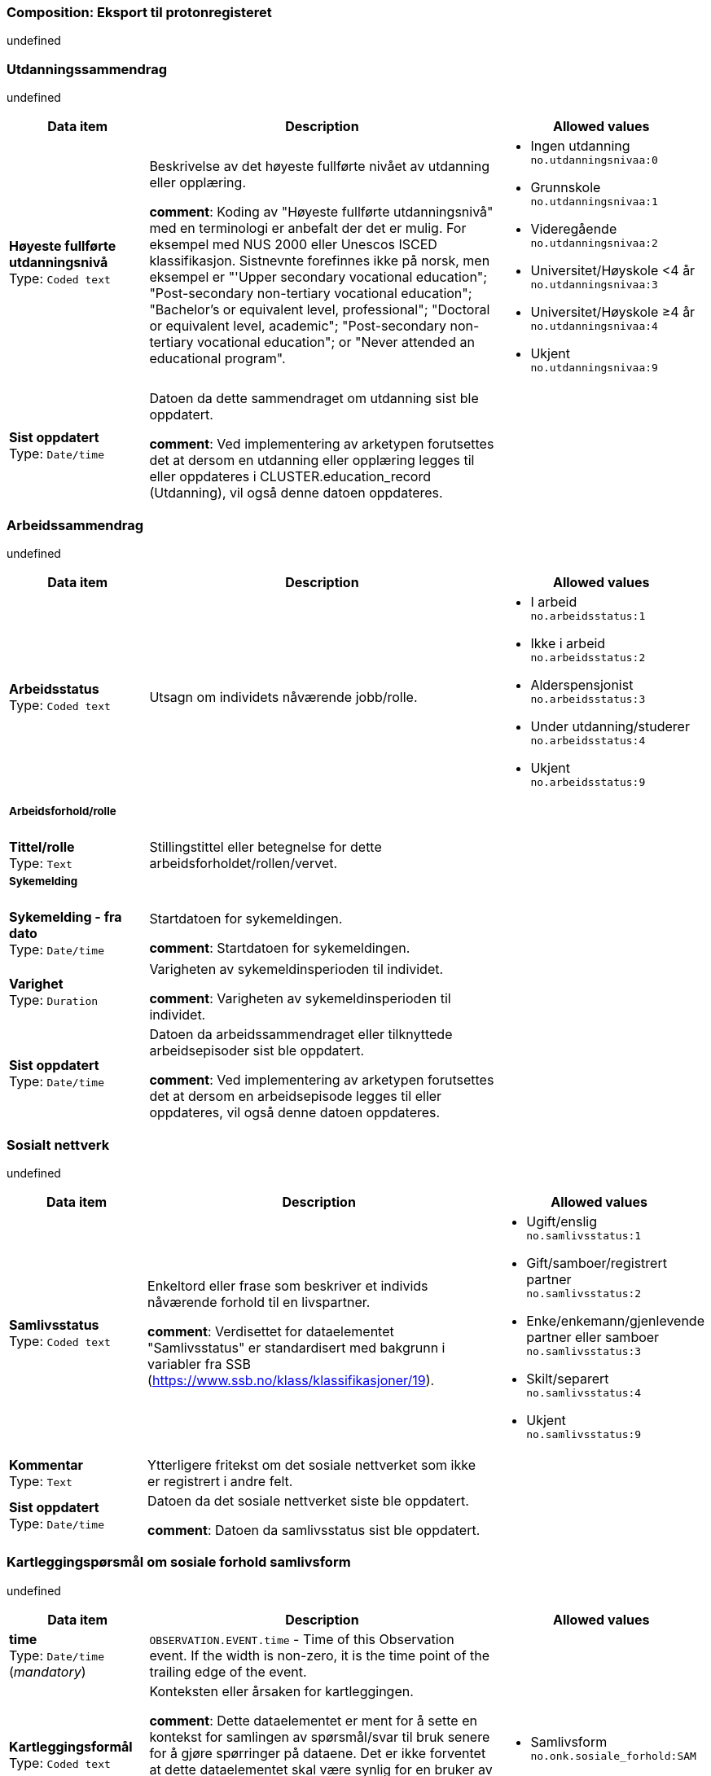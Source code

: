 === Composition: *Eksport til protonregisteret*


undefined


===  *Utdanningssammendrag*


undefined


[options="header","stretch", cols="20,50,30"]
|====
|Data item | Description | Allowed values
| **Høyeste fullførte utdanningsnivå** + 
 Type: `Coded text`  | Beskrivelse av det høyeste fullførte nivået av utdanning eller opplæring. 




*comment*: Koding av "Høyeste fullførte utdanningsnivå" med en terminologi er anbefalt der det er mulig. For eksempel med NUS 2000 eller Unescos ISCED klassifikasjon. Sistnevnte forefinnes ikke på norsk, men eksempel er "'Upper secondary vocational education"; "Post-secondary non-tertiary vocational education"; "Bachelor’s or equivalent level, professional"; "Doctoral or equivalent level, academic"; "Post-secondary non-tertiary vocational education"; or "Never attended an educational program".
a|

* Ingen utdanning +
 `no.utdanningsnivaa:0`
* Grunnskole +
 `no.utdanningsnivaa:1`
* Videregående +
 `no.utdanningsnivaa:2`
* Universitet/Høyskole <4 år +
 `no.utdanningsnivaa:3`
* Universitet/Høyskole ≥4 år +
 `no.utdanningsnivaa:4`
* Ukjent +
 `no.utdanningsnivaa:9`
| **Sist oppdatert** + 
 Type: `Date/time`  | Datoen da dette sammendraget om utdanning sist ble oppdatert. 




*comment*: Ved implementering av arketypen forutsettes det at dersom en utdanning eller opplæring legges til eller oppdateres i CLUSTER.education_record (Utdanning), vil også denne datoen oppdateres.
|
|====
===  *Arbeidssammendrag*


undefined


[options="header","stretch", cols="20,50,30"]
|====
|Data item | Description | Allowed values
| **Arbeidsstatus** + 
 Type: `Coded text`  | Utsagn om individets nåværende jobb/rolle. 
a|

* I arbeid +
 `no.arbeidsstatus:1`
* Ikke i arbeid +
 `no.arbeidsstatus:2`
* Alderspensjonist +
 `no.arbeidsstatus:3`
* Under utdanning/studerer +
 `no.arbeidsstatus:4`
* Ukjent +
 `no.arbeidsstatus:9`
3+a|===== Arbeidsforhold/rolle  
| **Tittel/rolle** + 
 Type: `Text`  | Stillingstittel eller betegnelse for dette arbeidsforholdet/rollen/vervet. 
a|

3+a|===== Sykemelding  
| **Sykemelding - fra dato** + 
 Type: `Date/time`  | Startdatoen for sykemeldingen. 




*comment*: Startdatoen for sykemeldingen.
|
| **Varighet** + 
 Type: `Duration`  | Varigheten av sykemeldinsperioden til individet. 




*comment*: Varigheten av sykemeldinsperioden til individet.
|
| **Sist oppdatert** + 
 Type: `Date/time`  | Datoen da arbeidssammendraget eller tilknyttede arbeidsepisoder sist ble oppdatert. 




*comment*: Ved implementering av arketypen forutsettes det at dersom en arbeidsepisode legges til eller oppdateres, vil også denne datoen oppdateres.
|
|====
===  *Sosialt nettverk*


undefined


[options="header","stretch", cols="20,50,30"]
|====
|Data item | Description | Allowed values
| **Samlivsstatus** + 
 Type: `Coded text`  | Enkeltord eller frase som beskriver et individs nåværende forhold til en livspartner. 




*comment*: Verdisettet for dataelementet "Samlivsstatus" er standardisert med bakgrunn i variabler fra SSB (https://www.ssb.no/klass/klassifikasjoner/19).

a|

* Ugift/enslig +
 `no.samlivsstatus:1`
* Gift/samboer/registrert partner +
 `no.samlivsstatus:2`
* Enke/enkemann/gjenlevende partner eller samboer +
 `no.samlivsstatus:3`
* Skilt/separert +
 `no.samlivsstatus:4`
* Ukjent +
 `no.samlivsstatus:9`
| **Kommentar** + 
 Type: `Text`  | Ytterligere fritekst om det sosiale nettverket som ikke er registrert i andre felt. 
a|

| **Sist oppdatert** + 
 Type: `Date/time`  | Datoen da det sosiale nettverket siste ble oppdatert. 




*comment*: Datoen da samlivsstatus sist ble oppdatert.
|
|====
===  *Kartleggingspørsmål om sosiale forhold samlivsform*


undefined


[options="header","stretch", cols="20,50,30"]
|====
|Data item | Description | Allowed values
| **time** + 
 Type: `Date/time` (_mandatory_) | `OBSERVATION.EVENT.time` - Time of this Observation event. If the width is non-zero, it is the time point of the trailing edge of the event. 
|
| **Kartleggingsformål** + 
 Type: `Coded text`  | Konteksten eller årsaken for kartleggingen. 




*comment*: Dette dataelementet er ment for å sette en kontekst for samlingen av spørsmål/svar til bruk senere for å gjøre spørringer på dataene. Det er ikke forventet at dette dataelementet skal være synlig for en bruker av skjemaet, men kun tilgjengelig i de lagrede dataene. For eksempel: "Preoperativ screening" eller navnet på det faktiske spørreskjemaet.
a|

* Samlivsform +
 `no.onk.sosiale_forhold:SAM`
3+a|===== Spesifikt sosialt forhold  
| **Hvilken samlivsform har pasienten?** + 
 Type: `Coded text` (_mandatory_) | Navngiving av et spesifikt sosialt forhold, problem eller bekymring som er relevant for spørreskjemaet, eller en gruppering av slike. 




*comment*: Dette elementet tilbyr valg mellom fritekst og kodet tekst. Det er antatt at listen av kodede verdier vil vokse ettersom man identifiserer flere behov. Det er anbefalt å kode "Sosialt forhold" med en terminologi dersom det er mulig - for eksempel relevante termer innen hierarkiet til SNOMED CT's Social context finding hierarchy (SCTID: 108329005). Alternativt som fritekst, for eksempel "Forsørgelsesbyrde", "Sosial isolasjon", "Diskriminering", "Minoritetsstress".
a|

* Bor alene (Inkl. alene med barn <18) +
 `no.samlivsform:1`
* Bor med noen (Partner og/eller med barn >18 år, bofelleskap, venner) +
 `no.samlivsform:2`
* Bor på institusjon/ sykehjem (Fast plass, ikke korttidsopphold. Gjelder også der egen bolig er døgnbemannet) +
 `no.samlivsform:3`
* Ukjent +
 `no.samlivsform:9`
|====
===  *Kartlegging omsorgsansvar*


undefined


[options="header","stretch", cols="20,50,30"]
|====
|Data item | Description | Allowed values
| **time** + 
 Type: `Date/time` (_mandatory_) | `OBSERVATION.EVENT.time` - Time of this Observation event. If the width is non-zero, it is the time point of the trailing edge of the event. 
|
| **Kartleggingsformål** + 
 Type: `Coded text`  | Konteksten eller årsaken for kartleggingen. 




*comment*: I prosjektet strukturert kreftjournal er det etablert et eget kodeverk for kartleggingsformål. no.onk.sosiale_forhold.
a|

* Kartlegging av om individet har omsorgsansvar +
 `no.onk.sosiale_forhold:OA`
3+a|===== Omsorgsperson for barn under 18 år  
| **Sosialt forhold** + 
 Type: `Coded text` (_mandatory_) | Navngiving av et spesifikt sosialt forhold, problem eller bekymring som er relevant for spørreskjemaet, eller en gruppering av slike. 




*comment*: Navngiving av et spesifikt sosialt forhold.
a|

* Ansvarlig for barn under 18 år +
 `no.onk.sosiale_forhold:U18`
| **Har pasienten ansvar for barn under 18 år?** + 
 Type: `Coded text`  | Har individet hatt noen erfaring med det spesifiserte "Sosialt forhold"? 
a|

* Ja
* Nei
* Ukjent
3+a|===== Barn som pårørende  
| **Sosialt forhold** + 
 Type: `Coded text` (_mandatory_) | Navngiving av et spesifikt sosialt forhold, problem eller bekymring som er relevant for spørreskjemaet, eller en gruppering av slike. 




*comment*: Navngiving av et spesifikt sosialt forhold.
a|

* Barn som pårørende +
 `no.onk.sosiale_forhold:BPU18`
| **Finnes det barn som pårørende?** + 
 Type: `Coded text`  | Har individet hatt noen erfaring med det spesifiserte "Sosialt forhold"? 
a|

* Ja
* Nei
* Ukjent
| **Kommentar** + 
 Type: `Text`  | Ytterligere fritekst om det spesifikke sosiale forholdet som ikke er omfattet av andre felt. 
a|

3+a|===== Omsorgsperson for personer over 18 år  
| **Sosialt forhold** + 
 Type: `Coded text` (_mandatory_) | Navngiving av et spesifikt sosialt forhold, problem eller bekymring som er relevant for spørreskjemaet, eller en gruppering av slike. 




*comment*: Navngiving av et spesifikt sosialt forhold.
a|

* Ansvarlig for barn/andre over 18 år +
 `no.onk.sosiale_forhold:O18`
| **Har pasienten ansvar for egne barn/andre over 18 år?** + 
 Type: `Coded text`  | Har individet hatt noen erfaring med det spesifiserte "Sosialt forhold"? 
a|

* Ja
* Nei
* Ukjent
|====
===  *Fritekst relatert til sosial anamnese*


undefined


[options="header","stretch", cols="20,50,30"]
|====
|Data item | Description | Allowed values
| **time** + 
 Type: `Date/time` (_mandatory_) | `OBSERVATION.EVENT.time` - Time of this Observation event. If the width is non-zero, it is the time point of the trailing edge of the event. 
|
| **Fritekst relatert til sosial anamnese** + 
 Type: `Text`  | Fritekstbeskrivelse av helserelaterte hendelser, status, funn eller oppfatninger på et spesifikt tidspunkt. 
a|

3+a|===== Semistrukturert metadata dips  **[multiple]**
| **Klassifisering av informasjon** + 
 Type: `Coded text`  | * 
a|

* Sosial anamnese +
 `no.dips.Freetext.Classification:01-Oncology-Sosial-anamnese`
|====
===  *Alkohol*


undefined


[options="header","stretch", cols="20,50,30"]
|====
|Data item | Description | Allowed values
| **Overordnet status** + 
 Type: `Coded text`  | Utsagn om nåværende atferd og bruk for alle typer alkohol. 
a|

* Nåværende bruker
* Tidligere bruker
* Aldri brukt
| **Overordnet beskrivelse** + 
 Type: `Text`  | Oppsummering i fritekst om et individs overordnede mønster og historie knyttet til alkoholinntak. 




*comment*: Bruk dette elementet for å registrere en beskrivelse i fritekst om drikkevaner for dette individet.
a|

3+a|===== Per episode  
| **Typisk bruk (alkoholenheter)** + 
 Type: `Quantity`  | Estimat på antall alkoholenheter som ble drukket. 
a|

Valid units: +

* 1/wk
* 1/d
* 1/mo
| **Sist oppdatert** + 
 Type: `Date/time`  | Dato når sammendraget av alkoholbruk sist ble oppdatert. 
|
|====
===  *Røyk*


undefined


[options="header","stretch", cols="20,50,30"]
|====
|Data item | Description | Allowed values
| **Overordnet status** + 
 Type: `Coded text`  | Utsagn om nåværende røykeadferd for alle typer tobakk. 
a|

* Aldri røykt
* Røyker
* Tidligere røyker
| **Overordnet beskrivelse** + 
 Type: `Text`  | Fritekstsammendrag om individets overordnede røykemønster og historikk. 




*comment*: Bruk dette datalementet til å registrere en fritekstbeskrivelse av individets tobakksrøykevaner.
a|

| **Samlet pakkeår** + 
 Type: `Count`  | Anslått kumulativ mengde av alle tobakkstyper som er røykt. 




*comment*: Anslått kumulativ mengde av alle tobakkstyper som er røykt.
a|

Range: +

* >= 0 and undefined undefined
| **Sist oppdatert** + 
 Type: `Date/time`  | Datoen da sammendraget av tobakksbruk sist ble oppdatert. 
|
|====
===  *Røykfri tobakk/snus*


undefined


[options="header","stretch", cols="20,50,30"]
|====
|Data item | Description | Allowed values
| **Overordnet status** + 
 Type: `Coded text`  | Utsagn om nåværende bruksmønster for alle typer røykfri tobakk. 
a|

* Aldri brukt
* Nåværende bruker
* Tidligere bruker
| **Overordnet beskrivelse** + 
 Type: `Text`  | Fritekstsammendrag om individets overordnede bruksmønster og historikk for røykfri tobakk. 




*comment*: Bruk dette datalementet til å registrere en fritekstbeskrivelse av individets bruk av røykrfri tobakk.
a|

| **Sist oppdatert** + 
 Type: `Date/time`  | Datoen da sammendraget av bruk av røykfri tobakk sist ble oppdatert. 
|
|====
===  *Sammendrag andre substanser*


undefined


[options="header","stretch", cols="20,50,30"]
|====
|Data item | Description | Allowed values
| **Substansnavn** + 
 Type: `Coded text` (_mandatory_) | Navnet på substansen eller klassen av substanser. 




*comment*: Koding med ekstern terminologi anbefales om det er mulig.
a|

* Annen substans +
 `no.onk.substansbruk:osub`
| **Overordnet beskrivelse** + 
 Type: `Text`  | Fritekstsammendrag om bruk av substansen gjennom individets livsløp. 




*comment*: Bruk dette datalementet til å registrere en fritekstbeskrivelse av individets bruk av andre substanser.
a|

| **Sist oppdatert** + 
 Type: `Date/time`  | Datoen da Substansbruk sist ble oppdatert. 
|
|====
===  *Substansanamnese*


undefined


[options="header","stretch", cols="20,50,30"]
|====
|Data item | Description | Allowed values
| **Substansnavn** + 
 Type: `Text` (_mandatory_) | Navnet på substansen eller klassen av substanser. 




*comment*: Koding med ekstern terminologi anbefales om det er mulig.
a|

| **Overordnet status** + 
 Type: `Coded text`  | Utsagn om nåværende substansbruk, uavhengig av administrasjonsvei. 
a|

* Aldri brukt
* Nåværende bruker
* Tidligere bruker
| **Overordnet beskrivelse** + 
 Type: `Text`  | Fritekstsammendrag om bruk av substansen gjennom individets livsløp. 




*comment*: Bruk dette datalementet til å registrere en fritekstbeskrivelse av individets bruk av andre substanser.
a|

| **Sist oppdatert** + 
 Type: `Date/time`  | Datoen da Substansbruk sist ble oppdatert. 
|
|====
===  *Kartlegging komorbiditet*


undefined


[options="header","stretch", cols="20,50,30"]
|====
|Data item | Description | Allowed values
| **time** + 
 Type: `Date/time` (_mandatory_) | `OBSERVATION.EVENT.time` - Time of this Observation event. If the width is non-zero, it is the time point of the trailing edge of the event. 
|
| **Kartleggingsformål** + 
 Type: `Coded text`  | Konteksten eller årsaken for kartleggingen. 




*comment*: I prosjektet strukturert kreftjournal er det etablert et eget kodeverk for kartleggingsformål. no.onk.screening.problem.
a|

* Komorbiditet +
 `no.onk.screening.problem:kom`
| **Har pasient kjent komorbiditet?** + 
 Type: `Coded text`  | Finnes det noen bekymringer, plager, problemer eller diagnoser. som er innenfor kartleggingsformålet? 
a|

* Ja
* Nei
* Ukjent
| **Overordnet merknad komorbiditet** + 
 Type: `Text`  | Fritekstbeskrivelse om bekymringer, plager, problemer eller diagnoser som er innenfor kartleggingsformålet. 
a|

|====
===  *Forholdsregel*


undefined


[options="header","stretch", cols="20,50,30"]
|====
|Data item | Description | Allowed values
| **Tilstand: Hovedkapitler ICD-10** + 
 Type: `Coded text` (_mandatory_) | Navnet på tilstanden eller statusen. 




*comment*: I prosjektet strukturert kreftjournal er det etablert et eget kodeverk for hovedkapitler i ICD-10, no.icd10.kapitler.
a|

* Infeksjonssykdommer og parasittsykdommer, visse sykd. (Kap.I; A00-B99) +
 `no.icd10.kapitler:I`
* Svulster (Kap.II; C00-D48) +
 `no.icd10.kapitler:II`
* Blodsykdommer og sykdom i bloddannende organer og visse tilstander som angår immunsystemet (Kap.III; D50-D89) +
 `no.icd10.kapitler:III`
* Endokrine sykdommer, ernæringssykdommer og metabolske forstyrrelser (Kap.IV; E00-E90) +
 `no.icd10.kapitler:IV`
* Psykiske lidelser og atferdsforstyrrelser (Kap.V; F00-F99) +
 `no.icd10.kapitler:V`
* Nervesystemet, sykdommer (Kap.VI; G00-G99) +
 `no.icd10.kapitler:VI`
* Øyet og øyets omgivelser, sykdommer (Kap.VII; H00-H59) +
 `no.icd10.kapitler:VII`
* Øre og ørebensknute (processus mastoideus), sykdommer (Kap.VIII; H60-H95) +
 `no.icd10.kapitler:VIII`
* Sirkulasjonssystemet, sykdommer (Kap.IX; I00-I99) +
 `no.icd10.kapitler:IX`
* Åndedrettssystemet, sykdommer (Kap.X; J00-J99) +
 `no.icd10.kapitler:X`
* Fordøyelsessystemet, sykdommer (Kap.XI; K00-K93) +
 `no.icd10.kapitler:XI`
* Hud og underhud, sykdommer (Kap.XII; L00-L99) +
 `no.icd10.kapitler:XII`
* Muskel-skjelettsystemet og bindevev, sykdommer (Kap.XIII; M00-M99) +
 `no.icd10.kapitler:XIII`
* Urin- og kjønnsorganer, sykdommer (Kap.XIV; N00-N99) +
 `no.icd10.kapitler:XIV`
* Svangerskap, fødsel og barseltid (Kap.XV; O00-O99) +
 `no.icd10.kapitler:XV`
* Perinatalperioden  - visse tilstander som oppstår (Kap.XVI; P00-P96) +
 `no.icd10.kapitler:XVI`
* Medfødte misdannelser, deformiteter og kromosomavvik (Kap.XVII; Q00-Q99) +
 `no.icd10.kapitler:XVII`
* Symptomer, tegn, unormale kliniske funn og laboratoriefunn, ikke klassifisert annet sted (Kap.XVIII; R00-R99) +
 `no.icd10.kapitler:XVIII`
* Skader, forgiftninger og visse andre konsekvenser av ytre årsaker (Kap.XIX; S00-T98) +
 `no.icd10.kapitler:XIX`
| **Detaljer** + 
 Type: `Text`  | Beskrivelse av underlaget som understøtter forholdsregelen. 
a|

| **Sist oppdatert** + 
 Type: `Date/time`  | Dato da forholdsregelinformasjonen sist ble oppdatert. 
|
|====
===  *Forholdsregel*


undefined


[options="header","stretch", cols="20,50,30"]
|====
|Data item | Description | Allowed values
| **Tilstand: ICD-10** + 
 Type: `Text` (_mandatory_) | Navnet på tilstanden eller statusen. 




*comment*: I strukturert kreftjournal er dette elementet koblet til et ICD-10 søk.
a|

| **Detaljer** + 
 Type: `Text`  | Beskrivelse av underlaget som understøtter forholdsregelen. 
a|

| **Sist oppdatert** + 
 Type: `Date/time`  | Dato da forholdsregelinformasjonen sist ble oppdatert. 
|
|====
===  *Charlson Comorbidity Index (CCI)*


undefined


[options="header","stretch", cols="20,50,30"]
|====
|Data item | Description | Allowed values
| **time** + 
 Type: `Date/time` (_mandatory_) | `OBSERVATION.EVENT.time` - Time of this Observation event. If the width is non-zero, it is the time point of the trailing edge of the event. 
|
| **Aldersgruppe** + 
 Type: `Ordinal`  | Alderskategorien til pasienten. 
a|
* [0] <50 år +
 `local:at0062`
* [1] 50-59 år +
 `local:at0063`
* [2] 60-69 år +
 `local:at0064`
* [3] 70-79 år +
 `local:at0065`
* [4] ≥80 år +
 `local:at0066`
| **Myokardinfarkt** + 
 Type: `Ordinal`  |  
a|
* [0] Nei +
 `local:at0013`
* [1] Ja +
 `local:at0014`
| **Kronisk hjertesvikt** + 
 Type: `Ordinal`  |  
a|
* [0] Nei +
 `local:at0010`
* [1] Ja +
 `local:at0011`
| **Perifere vaskulære sykdommer** + 
 Type: `Ordinal`  |  
a|
* [0] Nei +
 `local:at0007`
* [1] Ja +
 `local:at0008`
| **Cerebrovaskulær hendelse** + 
 Type: `Ordinal`  |  
a|
* [0] Nei +
 `local:at0016`
* [1] Ja +
 `local:at0017`
| **Demens** + 
 Type: `Ordinal`  |  
a|
* [0] Nei +
 `local:at0019`
* [1] Ja +
 `local:at0020`
| **Kronisk lungesykdom** + 
 Type: `Ordinal`  |  
a|
* [0] Nei +
 `local:at0022`
* [1] Ja +
 `local:at0023`
| **Ulcussykdom** + 
 Type: `Ordinal`  |  
a|
* [0] Nei +
 `local:at0025`
* [1] Ja +
 `local:at0026`
| **Leversykdom** + 
 Type: `Ordinal`  |  
a|
* [0] Ingen +
 `local:at0028`
* [1] Mild +
 `local:at0029`
* [3] Moderat til alvorlig +
 `local:at0067`
| **Bindevevssykdom** + 
 Type: `Ordinal`  |  
a|
* [0] Nei +
 `local:at0031`
* [1] Ja +
 `local:at0032`
| **Diabetes** + 
 Type: `Ordinal`  |  
a|
* [0] Ingen eller diettkontrollert +
 `local:at0034`
* [1] Ukomplisert +
 `local:at0035`
* [2] Organskade +
 `local:at0068`
| **Hemiplegi** + 
 Type: `Ordinal`  |  
a|
* [0] Nei +
 `local:at0037`
* [2] Ja +
 `local:at0038`
| **Moderat til alvorlig nyresykdom** + 
 Type: `Ordinal`  |  
a|
* [0] Nei +
 `local:at0040`
* [2] Ja +
 `local:at0041`
| **Solid svulst** + 
 Type: `Ordinal`  |  
a|
* [0] Ingen +
 `local:at0046`
* [2] Lokalisert +
 `local:at0048`
* [6] Metastatisk +
 `local:at0069`
| **Leukemi** + 
 Type: `Ordinal`  |  
a|
* [0] Nei +
 `local:at0049`
* [2] Ja +
 `local:at0051`
| **Lymfom** + 
 Type: `Ordinal`  |  
a|
* [0] Nei +
 `local:at0052`
* [2] Ja +
 `local:at0053`
| **AIDS** + 
 Type: `Ordinal`  |  
a|
* [0] Nei +
 `local:at0070`
* [6] Ja +
 `local:at0071`
| **CCI totalskår** + 
 Type: `Count`  | Summen av poeng for hver enkelt parameter i Charlson Comorbidity Index. 
a|

|====
===  *Høyde/Lengde*


undefined


[options="header","stretch", cols="20,50,30"]
|====
|Data item | Description | Allowed values
| **time** + 
 Type: `Date/time` (_mandatory_) | `OBSERVATION.EVENT.time` - Time of this Observation event. If the width is non-zero, it is the time point of the trailing edge of the event. 
|
| **Høyde/lengde** + 
 Type: `Quantity` (_mandatory_) | Høyde/lengde fra isse til fotsåle. 
a|

Valid units: +

* cm
|====
===  *Kroppsvekt*


undefined


[options="header","stretch", cols="20,50,30"]
|====
|Data item | Description | Allowed values
| **time** + 
 Type: `Date/time` (_mandatory_) | `OBSERVATION.EVENT.time` - Time of this Observation event. If the width is non-zero, it is the time point of the trailing edge of the event. 
|
| **Kroppsvekt** + 
 Type: `Quantity` (_mandatory_) | Et individs totale kroppsmasse. 
a|

Valid units: +

* kg
|====
===  *Kroppsmasseindeks*


undefined


[options="header","stretch", cols="20,50,30"]
|====
|Data item | Description | Allowed values
| **time** + 
 Type: `Date/time` (_mandatory_) | `OBSERVATION.EVENT.time` - Time of this Observation event. If the width is non-zero, it is the time point of the trailing edge of the event. 
|
| **Kroppsmasseindeks** + 
 Type: `Quantity` (_mandatory_) | Indeks som beskriver forholdet mellom vekt og høyde. 
a|

Valid units: +

* kg/m2
|====
===  *ECOG funksjonsstatus*


undefined


[options="header","stretch", cols="20,50,30"]
|====
|Data item | Description | Allowed values
| **time** + 
 Type: `Date/time` (_mandatory_) | `OBSERVATION.EVENT.time` - Time of this Observation event. If the width is non-zero, it is the time point of the trailing edge of the event. 
|
| **ECOG funksjonsstatus** + 
 Type: `Ordinal` (_mandatory_) | Funksjonsstatus hos en pasient med kreft. 
a|
* [0] Asymptomatisk +
 `local:at0005`
* [1] Symptomatisk, fullt oppegående +
 `local:at0006`
* [2] Symptomatisk, sengeliggende <50 % av våken tid +
 `local:at0007`
* [3] Symptomatisk, sengeliggende > 50 % av våken tid +
 `local:at0008`
* [4] Helt sengeliggende +
 `local:at0009`
* [5] Død +
 `local:at0010`
|====
===  *Karnofsky Performance Status (KPS) scale*


undefined


[options="header","stretch", cols="20,50,30"]
|====
|Data item | Description | Allowed values
| **time** + 
 Type: `Date/time` (_mandatory_) | `OBSERVATION.EVENT.time` - Time of this Observation event. If the width is non-zero, it is the time point of the trailing edge of the event. 
|
| **Karnofsky performance status** + 
 Type: `Ordinal` (_mandatory_) |  
a|
* [100] Normal, ingen plager eller subjektive tegn på sykdom. +
 `local:at0015`
* [90] Klarer normal aktivitet, sykdommen gir lite symptomer. +
 `local:at0014`
* [80] Klarer med nød normal aktivitet. Sykdommen gir en del symptomer. +
 `local:at0013`
* [70] Klarer seg selv, ute av stand til normal aktivitet eller aktivt arbeid. +
 `local:at0012`
* [60] Trenger noe hjelp, men klarer stort sett å tilfredsstille egne behov. +
 `local:at0011`
* [50] Trenger betydelig hjelp og stadig medisinsk omsorg. +
 `local:at0010`
* [40] Ufør, trenger spesiell hjelp og omsorg. +
 `local:at0009`
* [30] Helt ufør, hospitalisering nødvendig, men fare for død er ikke overhengende. +
 `local:at0008`
* [20] Svært syk, hospitalisering og understøttende behandling nødvendig. +
 `local:at0007`
* [10] Moribund, dødsprosessen er i sterk frammarsj. +
 `local:at0006`
* [0] Død. +
 `local:at0005`
|====
===  *Kartlegging om tidligere kreftbehandling*


undefined


[options="header","stretch", cols="20,50,30"]
|====
|Data item | Description | Allowed values
| **time** + 
 Type: `Date/time` (_mandatory_) | `OBSERVATION.EVENT.time` - Time of this Observation event. If the width is non-zero, it is the time point of the trailing edge of the event. 
|
| **Kartleggingsformål** + 
 Type: `Coded text`  | Konteksten eller årsaken for kartleggingen. 




*comment*: I prosjektet strukturert kreftjournal er det etablert et eget kodeverk for kartleggingsformålet no.onk.kart.tidligere_kreftbehandling.
a|

* Sarkom +
 `no.onk.kart.tidligere_kreftbehandling:1`
* Kreft i hode og hals +
 `no.onk.kart.tidligere_kreftbehandling:2`
* Hjernesvulst +
 `no.onk.kart.tidligere_kreftbehandling:3`
* Brystkreft +
 `no.onk.kart.tidligere_kreftbehandling:4`
* Lungekreft +
 `no.onk.kart.tidligere_kreftbehandling:5`
* Kreft i fordøyelsessystemet +
 `no.onk.kart.tidligere_kreftbehandling:6`
* Gynekologisk kreft +
 `no.onk.kart.tidligere_kreftbehandling:7`
* Kreft i nyre og urinveier +
 `no.onk.kart.tidligere_kreftbehandling:8`
* Benmargs- og blodkreft +
 `no.onk.kart.tidligere_kreftbehandling:9`
* Lymfom +
 `no.onk.kart.tidligere_kreftbehandling:10`
* Hudkreft +
 `no.onk.kart.tidligere_kreftbehandling:11`
* Kreft i mannlige kjønnsorganer +
 `no.onk.kart.tidligere_kreftbehandling:12`
* Kreft i endokrine kjertler +
 `no.onk.kart.tidligere_kreftbehandling:13`
* Nevroendokrin kreft +
 `no.onk.kart.tidligere_kreftbehandling:14`
* Barnekreft +
 `no.onk.kart.tidligere_kreftbehandling:15`
* Øyekreft +
 `no.onk.kart.tidligere_kreftbehandling:16`
* Svulst av ukjent opprinnelse / Annet +
 `no.onk.kart.tidligere_kreftbehandling:17`
| **Har pasienten hatt tidligere kreftbehandling?** + 
 Type: `Coded text` (_multiple_) | Finnes det noen tidligere gjennomførte prosedyrer som som er innenfor kartleggingsformålet? 
a|

* Ja
* Nei
* Ukjent
| **Beskrivelse** + 
 Type: `Text`  | Fritekstbeskrivelse om prosedyrer som er tidligere utført og som er innenfor kartleggingsformålet. 
a|

3+a|===== Spesifikk prosedyre  **[multiple]**
| **Prosedyrenavn** + 
 Type: `Coded text` (_mandatory_) | Navnet på en prosedyre eller gruppe av prosedyrer. 
a|

* Kirurgisk fjerning +
 `SNOMED-CT:128303001`
* Ablation +
 `SNOMED-CT:64597002`
* Stråleterapi (alle typer) +
 `SNOMED-CT:1287742003`
* Fotonterapi - Stråle (ekstern) +
 `SNOMED-CT:1156506007`
* Protonterapi -Stråle (ekstern) +
 `SNOMED-CT:169314007`
* Elektronterapi - Stråle (ekstern) +
 `SNOMED-CT:45643008`
* Brakyterapi - Stråle (intern) +
 `SNOMED-CT:152198000`
* Radioisotope/systemisk radionuklidebehandling - Stråle (intern) +
 `SNOMED-CT:399315003`
* Medikamentell behandling (alle typer) +
 `SNOMED-CT:416608005`
* Kjemoterapi - Medikamentell +
 `SNOMED-CT:367336001`
* Målrettet - Medikamentell +
 `SNOMED-CT:347531000202105`
* Immunterapi - Medikamentell behandling +
 `SNOMED-CT:76334006`
* Hormonterapi - Medikamentell +
 `SNOMED-CT:169413002`
* Annen behandling +
 `SNOMED-CT:74964007`
* Ingen kreftbehandling, aktiv oppfølging +
 `SNOMED-CT:373818007`
* Ekseptans +
 `SNOMED-CT:438758006`
| **Utført?** + 
 Type: `Coded text`  | Har den identifiserte prosedyren vært utført? 
a|

* Ja
* Nei
* Ukjent
| **Behandlingsstart** + 
 Type: `Date/time`  | Tidsangivelse for prosedyren. 
|
| **Behandlingsslutt** + 
 Type: `Date/time`  | Tidsangivelse for prosedyren. 
|
| **Kommentar** + 
 Type: `Text`  | Ytterligere fritekst om det spesifikke prosedyrespørsmålet som ikke er omfattet av andre felt. 
a|

|====
===  *Kartlegging av Sykdomsutvikling (tumor event)*


undefined


[options="header","stretch", cols="20,50,30"]
|====
|Data item | Description | Allowed values
| **time** + 
 Type: `Date/time` (_mandatory_) | `OBSERVATION.EVENT.time` - Time of this Observation event. If the width is non-zero, it is the time point of the trailing edge of the event. 
|
3+a|===== Spesifikt problem eller diagnose  
| **Problem/diagnosenavn** + 
 Type: `Coded text` (_mandatory_) | Sykdomsutvikling (patologisk prosess) hos pasienten. 




*comment*: Koding av problem/diagnosenavnet med en terminologi foretrekkes, der det er mulig.
a|

* Tumorhendelse (patologisk prosess) +
 `SNOMED-CT:308489006`
| **Har det skjedd sykdomsutvikling (tumor event) siden sist kontakt?** + 
 Type: `Boolean`  | Har det skjedd en sykdomsutvikling (engelsk: tumor-event) i form av residiv eller progresjon siden siste kontroll. 




*comment*: Navnet på dataelementet kan omformuleres til det spesifikke spørsmålet i et templat eller brukergrensesnitt. Det foreslåtte verdisettet kan tilpasses/endres i det enkelte bruksområde ved å benytte de alternative datatypene DV_TEXT eller DV_BOOLEAN.
|
| **Hendelsestidspunkt** + 
 Type: `Date/time`  | Tidsangivelsen for når sykdomsutviklingen (tumor event) ble oppdaget. 




*comment*: Dataelementet "Tidsangivelse" er med hensikt løst modellert for å støtte ulike måter å angi tidsangivelser for bekymringen, plagen, problemet eller diagnosen i et spørreskjema. Den konkrete semantikken defineres i templatet. For eksempel: Bekymringen, plagen, problemet eller diagnosen faktiske dato og/eller klokkeslett, start- og slutttid for bekymringen, plagen, problemet eller diagnosen, et tidsintervall for når bekymringen, plagen, problemet eller diagnosen oppstod, varigheten av bekymringen, plagen, problemet eller diagnosen, individets alder på tidspunktet for bekymringen, plagen, problemet eller diagnosen, eller hvor lenge det siden det oppstod. Kan være en deldato, for eksempel bare år, ved å bruke datatypen DV_DATE_TIME.
|
3+a|===== Tumor hendelse dips  
| **Dato for forrige sykdomsutvikling (tumor event)** + 
 Type: `Date/time`  | Dato for forrige sykdomsutvikling, hentet fra elementet "Hendelsestidspunkt" i det siste polikliniske notat hvor det er svart ja på spørsmålet om det er noen sykdomsutvikling. 
|
|====
===  *Problem/diagnose*


undefined


[options="header","stretch", cols="20,50,30"]
|====
|Data item | Description | Allowed values
| **Problem/diagnosenavn (hentet fra ander dokumenter hvis de finnes)** + 
 Type: `Text` (_mandatory_) | Identifisering av problemet eller diagnosen ved hjelp av navn. 




*comment*: Koding av navnet på problemet eller diagnosen med en terminologi er foretrukket, der det er mulig.
a|

| **Variant** + 
 Type: `Text` (_multiple_) | Spesifikk variant eller subtype av diagnose, hvis det er relevant. 




*comment*: For eksempel "akutt motorisk aksonal nevropati" som en variant av Guillain-Barre Syndrom. Koding av navnet på varianten med en terminologi er foretrukket hvis mulig.
a|

3+a|===== Problem/diagnose-kvalifikator  
| **Residiv eller progresjon** + 
 Type: `Coded text`  | Hvilken sykdomsutvikling (engelsk: tumor-event) i form av residiv eller progresjon er tilstede? 




*comment*: For eksempel status for kreft eller en hematologisk diagnose.
a|

* Residiv (av tumor) +
 `SNOMED-CT:25173007`
* Progresjon +
 `SNOMED-CT:419835002`
3+a|===== Klinisk grunnlag  
| **Funn** + 
 Type: `Coded text`  | Den spesifiserte hendelsestypen for sykdomsutviklingen. 




*comment*: Det anbefales å kode "Funn" med en terminologi, der det er mulig.
a|

* Tumorhendelse (patologisk prosess) +
 `SNOMED-CT:308489006`
| **Resultat** + 
 Type: `Coded text` (_multiple_) | Måling eller verdi knyttet til funnet. 




*comment*: For eksempel mantouxtestresultat.
a|

* Lokalt +
 `no.onc.tumorevent.hendelse:01`
* Regionalt +
 `no.onc.tumorevent.hendelse:02`
* Metastasert +
 `no.onc.tumorevent.hendelse:03`
* Biokjemisk +
 `no.onc.tumorevent.hendelse:04`
| **Dato** + 
 Type: `Date/time`  | Datoen da funnet ble klinisk anerkjent. 




*comment*: For eksempel: Datoen da funnet ble gjort eller gjort tilgjengelig for klinikeren.
|
| **Metode** + 
 Type: `Coded text` (_multiple_) | Typen undersøkelse eller utredning som er utført for å komme fram til funnet. 




*comment*: Metoden bør vurderes kodet med en terminologi der dette er mulig. For eksempel fysisk undersøkelse, røntgen thorax, patologisvar, koloskopi.
a|

* Biokjemisk test +
 `SNOMED-CT:41289000`
* Klinisk (fysisk) undersøkelse +
 `SNOMED-CT:5880005`
* Bildediagnostikk +
 `SNOMED-CT:363679005`
* Histologisk test +
 `SNOMED-CT:714797009`
| **Beskrivelse av påvisningsmetode** + 
 Type: `Text`  | Fritekstlig beskrivelse av typen undersøkelse eller utredning som er utført for å komme fram til funnet. 
a|

| **Kommentar** + 
 Type: `Text`  | Ytterligere informasjon om funnet, som ikke kan registreres i andre felter. 
a|

| **Diagnostisk sikkerhet** + 
 Type: `Coded text`  | Grad av sikkerhet i identifikasjonen av diagnosen. 




*comment*: Hvis et alternativt verdisett er nødvendig, kan disse verdiene legges til DV_TEXT-datatypen i et templat.
a|

* Mistenkt
* Sannsynlig
* Bekreftet
| **Sist oppdatert** + 
 Type: `Date/time`  | Datoen da problemet eller diagnosen sist ble oppdatert. 
|
|====
===  *Problem/diagnose (inkl TNM)*


undefined


[options="header","stretch", cols="20,50,30"]
|====
|Data item | Description | Allowed values
| **Problem/diagnosenavn** + 
 Type: `Coded text` (_mandatory_) | Identifisering av problemet eller diagnosen ved hjelp av navn. 




*comment*: Primærdiagnosen kodet som ICD-10
a|
| **Variant** + 
 Type: `Text` (_multiple_) | Spesifikk variant eller subtype av diagnose, hvis det er relevant. 




*comment*: For eksempel "akutt motorisk aksonal nevropati" som en variant av Guillain-Barre Syndrom. Koding av navnet på varianten med en terminologi er foretrukket hvis mulig.
a|

| **Klinisk beskrivelse** + 
 Type: `Text`  | Fritekstbeskrivelse av problemet eller diagnosen. 




*comment*: Brukes i Sarkom med endret navn til "Merknad" 

Brukes til å gi bakgrunn og kontekst, inkludert utvikling, episoder eller forverringer, fremgang og alle andre relevante detaljer, om problemet eller diagnosen.
a|

| **Anatomisk lokalisering** + 
 Type: `Coded text`  | Registrering av et enkelt og usammensatt anatomisk sted der problemet eller diagnosen er lokalisert. 




*comment*: Koding av navnet på den anatomiske lokaliseringen ved hjelp av en terminologi er foretrukket når dette er mulig. 
Bruk dette dataelementet for å registrere prekoordinerte anatomiske lokaliseringer. Dersom behovene for å registrere anatomisk sted bestemmes i applikasjonen eller trenger større grad av kompleksitet som f.eks. relativ lokalisering, er det anbefalt å bruke CLUSTER.anatomical_location eller CLUSTER.relative_location innenfor SLOTet "Strukturert anatomisk lokalisering" i denne arketypen. Dette dataelementet kan ha ubegrenset antall forekomster, for å gjøre det mulig å registrere kliniske scenarier som f.eks. å beskrive et utslett som opptrer flere steder på kroppen, men der alle andre attributter er identiske. Dersom den anatomiske lokaliseringen inkluderes i feltet "Problem/diagnosenavn" via prekoordinerte koder blir dette dataelementet overflødig.
a|

* Erstattes med kode fra script eller gjenbruk +
 `SNOMED-CT:x`
3+a|===== Anatomisk lokalisering  **[multiple]**
| **Navn på kroppssted** + 
 Type: `Text` (_mandatory_) | Navngiving av et enkelt fysisk sted enten på eller i menneskekroppen. 
a|

| **Spesifikt sted** + 
 Type: `Text` (_multiple_) | Ytterligere detaljer gitt ved hjelp av en spesifikk region eller et punkt på eller i det spesifiserte kroppsstedet. 




*comment*: Brukes tilå øke presisjonen ved spesifisering av kroppsstedet, dersom påkrevd. For eksempel den øvre høyre kvadranten eller McBurneys punkt på bukveggen, eller interfalangealleddet på stortåen. Dersom dataelementet "Navn på kroppssted" er registrert ved hjelp av prekoordinerte termer som omfatter det spesifikke stedet er dette dataelementet overflødig. I de fleste tilfeller vil dette være ett enkelt sted på kroppen. Dataelementet åpner for flere forekomster i de sjeldne tilfellene der man trenger å angi et spesifikt anatomisk sted som omfatter to eller flere sammenhengende spesifikke steder. For eksempel for å beskrive det spesifikke stedet en svulst strekker seg over andre, tredje og fjerde ribben.
a|

| **Kroppsside** + 
 Type: `Coded text`  | Den identifiserte kroppssiden. 




*comment*: Hvis den identifiserte kroppssiden ikke har noen lateralitet, bør dette datalementet stå tomt. Hvis dataelementet "Navn på kroppsted" bruker prekoordinerte termer som inkluderer lateralitet, er dette dataelementet overflødig.
a|

* Høyre +
 `SNOMED-CT:24028007`
* Venstre +
 `SNOMED-CT:7771000`
* Annet +
 `SNOMED-CT:74964007`
| **Beskrivelse** + 
 Type: `Text`  | Fritekstbeskrivelse som kan brukes for å ytterligere presisere og støtte "Navn på kroppsted". 




*comment*: B
a|

| **Årsak** + 
 Type: `Text`  | En årsak, kjede av årsaker til, eller hendelsesforløp forut for problemet eller diagnosen. 




*comment*: I Sarkom benyttes feltet kodet med mulig verdi: 

SNOMED-CT::1340012009|Stråleindusert|

Også kjent som 'etiologi'. Det anbefales å kode "Årsak" med en ekstern terminologi dersom det er mulig.
a|

| **Dato/tid for klinisk bekreftelse** + 
 Type: `Date/time`  | Anslått eller faktisk dato/tid da diagnosen ble bekreftet: prøvetakningsdato for første positiv histologi/cytologi (evt. mottaksdato så svardato for patologiprøve). Dersom det ikke er tatt vevsprøver, benyttes den dato man ved hjelp av andre undersøkelser (bildediagnostikk, blodprøve etc.) bestemmer seg for at pasienten har kreft.​ 




*comment*: Delvise datoer er tillatt. Dersom individet er under ett år gammel, må komplett dato eller som et minimum måned og år oppgis for å muliggjøre presise beregninger av alder, f.eks. ved bruk i beslutningsstøttesystemer. Data registrert eller importert som "alder ved tidspunkt når diagnosen stilles" bør konverteres til en dato ved hjelp av individets fødselsdato.
|
3+a|===== Oncology problem details dips  
| **Multiple primærtumorer** + 
 Type: `Coded text`  | Indikasjon på at det finnes flere primære maligniteter. 
a|

* Multiple primærtumorer +
 `SNOMED-CT:109359008`
| **Beskrivelse** + 
 Type: `Text`  | Beskrivelse av flere primære maligniteter. 
a|

3+a|===== TNM-klassifikasjon klinisk  
| **Primærtumor (T)** + 
 Type: `Coded text`  | Vurdering av primærtumor. 




*comment*: Kodes med en T-kode som passer for tumortypen og den anatomiske lokaliseringen, for eksempel "T1" eller "T3". Fremkommer i "TNM-vurdering" som "T" eller "cT".
a|

* cT0 +
 `SNOMED-CT:1228882005`
* cTis +
 `SNOMED-CT:1228884006`
* cT1 +
 `SNOMED-CT:1228889001`
* cT1a +
 `SNOMED-CT:1228893007`
* cT1b +
 `SNOMED-CT:1228895000`
* cT2 +
 `SNOMED-CT:1228929004`
* cT3 +
 `SNOMED-CT:1228938002`
* cT4 +
 `SNOMED-CT:1228944003`
* cT4a +
 `SNOMED-CT:1228945002`
* cT4b +
 `SNOMED-CT:1228946001`
* cTX +
 `SNOMED-CT:1222604002`
| **Regionale lymfeknuter (N)** + 
 Type: `Coded text`  | Vurdering av hvorvidt det er metastaser i regionale lymfeknuter eller ikke, og i så fall i hvilken grad. 




*comment*: Kodes med en N-kode som passer for tumortypen og den anatomiske lokaliseringen, for eksempel "NX" eller "cN2". Fremkommer i "TNM-vurdering" som "N" eller "cN".
a|

* cN0 +
 `SNOMED-CT:1229967007`
* cN1 +
 `SNOMED-CT:1229973008`
* cN1a +
 `SNOMED-CT:1229975001`
* cN1b +
 `SNOMED-CT:1229976000`
* cN2 +
 `SNOMED-CT:1229978004`
* cN2a +
 `SNOMED-CT:1229981009`
* cN2b +
 `SNOMED-CT:1229982002`
* cN2c +
 `SNOMED-CT:1229983007`
* cN3 +
 `SNOMED-CT:1229984001`
* cN3a +
 `SNOMED-CT:1229985000`
* cN3b +
 `SNOMED-CT:1229986004`
* cNX +
 `SNOMED-CT:1229966003`
| **Fjernmetastase (M)** + 
 Type: `Coded text`  | Vurdering av hvorvidt det er fjernmetastaser eller ikke. 




*comment*: Kodes med en M-kode som passer for tumortypen og den anatomiske lokaliseringen, for eksempel "M1", "cM1a", "M1 PUL" eller or "cM0". Fremkommer i "TNM-vurdering" som "M" eller "cM".
a|

* cM0 +
 `SNOMED-CT:1229901006`
* cM1 +
 `SNOMED-CT:1229903009`
* cMX +
 `SNOMED-CT:27167007`
| **Residiv (r)** + 
 Type: `Boolean`  | Registreres som 'Sann' hvis vurdering er utført for en tilbakevendende kreft etter en kreftfri periode. 




*comment*: Angis ved å legge til prefikset "r" i "TNM-vurdering".
|
| **TNM-vurdering** + 
 Type: `Text`  | Sammentrekning av vurdering av "T", "N" og "M", pluss eventuelle tilleggsvurderinger av "G", "R", "L", "V", prefiks og/eller tillegg der det er passende. 
a|

| **TNM-utgave** + 
 Type: `Coded text`  | TNM-utgaven som er brukt for å bestemme TNM-klassifiseringen. 
a|

* AJCC TNM Versjon 8 +
 `AJCC-TNM-VERSION:Edition8`
* AJCC TNM Versjon 9 +
 `AJCC-TNM-VERSION:Edition9`
3+a|===== TNM-klassifikasjon patologi  
| **Primærtumor (pT)** + 
 Type: `Coded text`  | Vurdering av primærtumor. 




*comment*: Kodes med en T-kode som passer for tumortypen og den anatomiske lokaliseringen, for eksempel "pT1" eller "pT3". Fremkommer i "TNM-vurdering" som "pT".
a|

* pT0 +
 `SNOMED-CT:1228951007`
* pTis +
 `SNOMED-CT:1228953005`
* pT1 +
 `SNOMED-CT:1228957006`
* pT1a +
 `SNOMED-CT:1228959009`
* pT1b +
 `SNOMED-CT:1228962007`
* pT2 +
 `SNOMED-CT:1229852009`
* pT3 +
 `SNOMED-CT:1229859000`
* pT4 +
 `SNOMED-CT:1229864001`
* pT4a +
 `SNOMED-CT:1229865000`
* pT4b +
 `SNOMED-CT:1229866004`
* pTX +
 `SNOMED-CT:1228950008`
| **Regionale lymfeknuter (pN)** + 
 Type: `Coded text`  | Vurdering av hvorvidt det er metastaser i regionale lymfeknuter eller ikke, og i så fall i hvilken grad. 




*comment*: Kodes med en N-kode som passer for tumortypen og den anatomiske lokaliseringen, for eksempel "pNX" eller "pN2". Fremkommer i "TNM-vurdering" som "pN".
a|

* pN0 +
 `SNOMED-CT:1229947003`
* pN1 +
 `SNOMED-CT:1229951001`
* pN1a +
 `SNOMED-CT:1229954009`
* pN1b +
 `SNOMED-CT:1229955005`
* pN2 +
 `SNOMED-CT:1229957002`
* pN2a +
 `SNOMED-CT:1229959004`
* pN2b +
 `SNOMED-CT:1229960009`
* pN2c +
 `SNOMED-CT:1229961008`
* pN3 +
 `SNOMED-CT:1229962001`
* pN3a +
 `SNOMED-CT:1229963006`
* pN3b +
 `SNOMED-CT:1229964000`
* pNX +
 `SNOMED-CT:1229945006`
| **Fjernmetastase (pM)** + 
 Type: `Coded text`  | Vurdering av hvorvidt det er fjernmetastaser eller ikke. 




*comment*: Kodes med en M-kode som passer for tumortypen og den anatomiske lokaliseringen, for eksempel "pM1. Fremkommer i "TNM-vurdering" som "pM".
a|

* pM0 +
 `SNOMED-CT:30893008`
* pM1 +
 `SNOMED-CT:1229916009`
* pMX +
 `SNOMED-CT:27167007`
| **Residiv (r)** + 
 Type: `Boolean`  | Registreres som 'Sann' hvis vurdering er utført for en tilbakevendende kreft etter en kreftfri periode. 




*comment*: Angis ved å legge til prefikset "r" i "TNM-vurdering".
|
| **pTNM-vurdering** + 
 Type: `Text`  | Sammentrekning av vurdering av "pT", "pN" og "pM", pluss eventuelle tilleggsvurderinger av "G", "R", "L", "V", prefiks og/eller tillegg der det er passende. 
a|

| **TNM-utgave** + 
 Type: `Coded text`  | TNM-utgaven som er brukt for å bestemme TNM-klassifiseringen. 
a|

* AJCC TNM Versjon 8 +
 `AJCC-TNM-VERSION:Edition8`
* AJCC TNM Versjon 9 +
 `AJCC-TNM-VERSION:Edition9`
3+a|===== Utredningsmetode regionale lymfeknutemetastaser  
| **Funn** + 
 Type: `Coded text`  | Funnet som støtter utsagnet. 




*comment*: Det anbefales å kode "Funn" med en terminologi, der det er mulig.
a|

* Regional lymfeknutemetastase +
 `SNOMED-CT:399374009`
| **Metode** + 
 Type: `Coded text` (_multiple_) | Typen undersøkelse eller utredning som er utført for å komme fram til funnet. 




*comment*: Metoden bør vurderes kodet med en terminologi der dette er mulig. For eksempel fysisk undersøkelse, røntgen thorax, patologisvar, koloskopi.
a|

* Bildediagnostikk +
 `SNOMED-CT:363679005`
* Cytologi +
 `SNOMED-CT:116147009`
* Biopsi +
 `SNOMED-CT:86273004`
* Fjerning av SN +
 `SNOMED-CT:443497002`
* Reseksjon +
 `SNOMED-CT:65801008`
* Annet +
 `SNOMED-CT:74964007`
* Ukjent +
 `SNOMED-CT:69466000`
| **Spesifier annet** + 
 Type: `Text`  | Fritekstbeskrivelse av annen metode som ble brukt for å komme fram til funnet. 
a|

3+a|===== Utredningsmetode fjernmetastaser  
| **Funn** + 
 Type: `Coded text`  | Funnet som støtter utsagnet. 




*comment*: Det anbefales å kode "Funn" med en terminologi, der det er mulig.
a|

* Fjernmetastase +
 `SNOMED-CT:399409002`
3+a|===== Anatomisk lokalisering  **[multiple]**
| **Navn på kroppssted** + 
 Type: `Coded text` (_mandatory_) | Navngiving av et enkelt fysisk sted enten på eller i menneskekroppen. 




*comment*: Dette dataelementet er det eneste obligatoriske dataelementet i arketypen og bør brukes som det primære dataelementet for registrering av en anatomisk lokalisering. Det er sterkt anbefalt at "Navn på kroppssted" registreres så anatomisk spesifikt som mulig. For eksempel; registrer "øvre øyelokk" heller enn "øyelokk" med "øvre" som kvalifikator; "femte ribben" heller enn "ribben" med en numerisk kvalifikator. Bruk de andre dataelementene for lateralitet, aspekt, region og anatomisk linje for å gi mer detaljer. Dette dataelementet bør kodes med en terminologi som kan assistere beslutningsstøtte dersom mulig - en passende terminologi for bruk her kunne omfatte individuelle konsepter eller lister av prekoordinerte termer. Fritekst bør kun brukes hvis det ikke finnes en passende terminologi. 

Dersom navn på kroppssted er oppgitt i arketypen som denne arketypen er nøstet inn i, kan dette dataelementet være redundant. Imidlertid kan det være fornuftig å dobbeltregistrere navnet på kroppstedet for å støtte semantiske spørringer basert på denne arketypen i stedet for i arketypen den er nøstet inn i.
a|

* Skjelett +
 `SNOMED-CT:113192009`
* Lever +
 `SNOMED-CT:10200004`
* Lunge +
 `SNOMED-CT:39607008`
* CNS (sentralnervesystemet) +
 `SNOMED-CT:21483005`
| **Metode** + 
 Type: `Coded text` (_multiple_) | Typen undersøkelse eller utredning som er utført for å komme fram til funnet. 




*comment*: Metoden bør vurderes kodet med en terminologi der dette er mulig. For eksempel fysisk undersøkelse, røntgen thorax, patologisvar, koloskopi.
a|

* Palpasjon +
 `SNOMED-CT:113011001`
* Bildediagnostikk +
 `SNOMED-CT:363679005`
* Cytologi +
 `SNOMED-CT:116147009`
* Biopsi +
 `SNOMED-CT:86273004`
* Reseksjon +
 `SNOMED-CT:65801008`
* Annet +
 `SNOMED-CT:74964007`
* Ukjent +
 `SNOMED-CT:69466000`
| **Spesifiser annet** + 
 Type: `Text`  | Fritekstbeskrivelse av annen metode som ble brukt for å komme fram til funnet. 
a|

3+a|===== Annen anatomisk lokalisering  
| **Navn på kroppssted** + 
 Type: `Text` (_mandatory_) | Navngiving av et enkelt fysisk sted enten på eller i menneskekroppen. 




*comment*: Dette dataelementet er det eneste obligatoriske dataelementet i arketypen og bør brukes som det primære dataelementet for registrering av en anatomisk lokalisering. Det er sterkt anbefalt at "Navn på kroppssted" registreres så anatomisk spesifikt som mulig. For eksempel; registrer "øvre øyelokk" heller enn "øyelokk" med "øvre" som kvalifikator; "femte ribben" heller enn "ribben" med en numerisk kvalifikator. Bruk de andre dataelementene for lateralitet, aspekt, region og anatomisk linje for å gi mer detaljer. Dette dataelementet bør kodes med en terminologi som kan assistere beslutningsstøtte dersom mulig - en passende terminologi for bruk her kunne omfatte individuelle konsepter eller lister av prekoordinerte termer. Fritekst bør kun brukes hvis det ikke finnes en passende terminologi. 

Dersom navn på kroppssted er oppgitt i arketypen som denne arketypen er nøstet inn i, kan dette dataelementet være redundant. Imidlertid kan det være fornuftig å dobbeltregistrere navnet på kroppstedet for å støtte semantiske spørringer basert på denne arketypen i stedet for i arketypen den er nøstet inn i.
a|

| **Spesifiser annet** + 
 Type: `Text`  | Fritekstbeskrivelse for å ytterligere presisere annen anatomisk lokalisasjon. 




*comment*: For eksempel: Tilgrensende til leppens overgang fra slimhinne til hud; en tatovering dekker nedre halvdel av dette området.
a|

3+a|===== Klinisk grunnlag - morfologi  
| **Morfologisk diagnose** + 
 Type: `Coded text`  | Funnet som støtter utsagnet. 




*comment*: Morfologisk diagnose settes på bakgrunn av kunnskapsbasen som er utviklet for Sarkomkreft. 
a|

* test +
 `no.onk.morfologi.sarkom:1`
| **Merknad morfologisk diagnose** + 
 Type: `Text`  | Fritekstbeskrivelse av funnet. 
a|

| **Diagnosedato (dato utførelse diagnostisk undersøkelse)** + 
 Type: `Date/time`  | Datoen da funnet ble klinisk anerkjent. 




*comment*: For eksempel: Datoen da funnet ble gjort eller gjort tilgjengelig for klinikeren.
|
| **Diagnostisk metode** + 
 Type: `Coded text`  | Typen undersøkelse eller utredning som er utført for å komme fram til funnet. 




*comment*: BNA (18.mars 2025): Er det ikke feil terminologi id på dette feltet? Det står NORPAT, men skal vel være SNOMED-CT?
a|

* Biopsi +
 `SNOMED-CT:86273004`
* Operasjonspreparat +
 `SNOMED-CT:387713003`
* Radiologi +
 `SNOMED-CT:363679005`
* Klinisk +
 `SNOMED-CT:58147004`
| **Type biopsi** + 
 Type: `Coded text`  | Typen undersøkelse eller utredning som er utført for å komme fram til funnet. 




*comment*: BNA (18.mars 2025): Er det ikke feil terminologi id på dette feltet? Det står NORPAT, men skal vel være SNOMED-CT?
a|

* Finnålsaspirasjonscytologi (FNAC) +
 `NORPAT:48635004`
* Nålebiopsi (grovnålsbiopsi/pistolbiopsi) +
 `NORPAT:129249002`
* Åpen biopsi +
 `NORPAT:119283008`
* Pipelle +
 `NORPAT:134279003`
* Uterin abrasio +
 `NORPAT:1082411000202100`
* Eksisjonsbiopsi +
 `NORPAT:8889005`
* Stansebiopsi +
 `NORPAT:68660007`
| **Merknad diagnostisk metode** + 
 Type: `Text`  | Fritekstlig beskrivelse av typen undersøkelse eller utredning som er utført for å komme fram til funnet. 
a|

3+a|===== Prøvemateriale  
| **Preparatnummer** + 
 Type: `Text`  | En unik identifikator av prøvematerialet, som regel tilordnet av laboratoriet. 




*comment*: I noen sammenhenger, som HL7 og IHE, kalt "Accession Identifier", mens et norsk synonym er "Prøvenummer". Prøvebeholdere, for eksempel vakuumglass eller vevskassetter, har egne IDer som registreres i elementet "BeholderID" i arketypen Prøvebeholder.
a|

3+a|===== WHO histologisk grad av bensarkom  
| **Grad** + 
 Type: `Coded text`  |  
a|

* Grad 1 (lavgradig malign)
* Grad 2 (intermediær)
* Grad 3 (høygradig malign)
* Variabel gradering
3+a|===== FNCLCC graderingssystem  
| **Histologisk grad** + 
 Type: `Coded text`  | Vurdering av histologisk grad basert på total skår i FNCLCC graderingssystem. 




*comment*: I klinisk praksis for bløtvevssarkomer, blir 'Histologisk grad'-resultatet fra arketypen ofte gjenbrukt for å fylle ut dataelementet 'Histopatologisk gradering (G)' i arketypene TNM-klassifikasjon klinisk (CLUSTER.tnm) og TNM-klassifikasjon patologi (CLUSTER.tnm-pathological.v1).

a|

* GX
* Grad 1
* Grad 2
* Grad 3
3+a|===== Modifisert NIH-kriterier for GIST  
| **Risikokategori** + 
 Type: `Coded text`  |  
a|

* Meget lav
* Lav
* Intermediær
* Høy risiko
3+a|===== Annen klassifisering sarkom  
| **Klassifisering** + 
 Type: `Coded text`  |  
a|

* Entiteten graderes ikke
* Kan ikke graderes
* Ukjent
* Benign
* Lavgradig
* Høygradig
3+a|===== FIGO stadium for gynekologisk kreft  
| **FIGO stadium** + 
 Type: `Coded text`  | Vurdering av størrelse og utbredelse av tumor, involvering av nærliggende lymfeknuter, og tilstedeværelse eller fravær av fjernmetastaser. 
a|

* Stadium I +
 `no.onk.figo:1`
* Stadium II +
 `no.onk.figo:2`
* Stadium III +
 `no.onk.figo:3`
* Stadium IV +
 `no.onk.figo:4`
3+a|===== Klinisk grunnlag - multifokal  
| **Funn** + 
 Type: `Coded text`  | Funnet som støtter utsagnet. 




*comment*: Det anbefales å kode "Funn" med en terminologi, der det er mulig.
a|

* Growth pattern (observable entity) +
 `SNOMED-CT:404963005`
| **Multifokal tumor** + 
 Type: `Coded text`  | Måling eller verdi knyttet til funnet. 




*comment*: For eksempel mantouxtestresultat.
a|

* Multifokal tumor +
 `SNOMED-CT:399506006`
3+a|===== Problem/diagnose detaljer  
| **Diagnosenavn** + 
 Type: `Coded text`  | Navnet på problem/diagnose 
a|
| **Beskrivelse** + 
 Type: `Text`  | Narrativ beskrivelse av problem/diagnose. 
a|

| **Diagnostisk sikkerhet** + 
 Type: `Coded text`  | Grad av sikkerhet i identifikasjonen av diagnosen. 




*comment*: Hvis et alternativt verdisett er nødvendig, kan disse verdiene legges til DV_TEXT-datatypen i et templat.
a|

* Mistenkt
* Bekreftet
| **Kommentar diagnose/TNM** + 
 Type: `Text`  | Utdypende fritekst om problemet eller diagnosen, som ikke passer i andre felt. 
a|

| **Sist oppdatert** + 
 Type: `Date/time`  | Datoen da problemet eller diagnosen sist ble oppdatert. 
|
|====
===  *Overordnet behandlingdetaljer*


undefined


[options="header","stretch", cols="20,50,30"]
|====
|Data item | Description | Allowed values
| **Behandling for krefttype** + 
 Type: `Coded text` (_mandatory_) | Navnet til intervensjonen. 




*comment*: For eksempel: antibiotika, stråleterapi.
Koding med en terminologi er foretrukket, dersom det er mulig.
a|

* Sarkom +
 `no.onk.kreftgruppering:01`
* Kreft i hode og hals +
 `no.onk.kreftgruppering:02`
* Hjernesvulst +
 `no.onk.kreftgruppering:03`
* Brystkreft +
 `no.onk.kreftgruppering:04`
* Lungekreft +
 `no.onk.kreftgruppering:05`
* Kreft i fordøyelsessystemet +
 `no.onk.kreftgruppering:06`
* Gynekologisk kreft +
 `no.onk.kreftgruppering:07`
* Kreft i nyre og urinveier +
 `no.onk.kreftgruppering:08`
* Benmargs- og blodkreft +
 `no.onk.kreftgruppering:09`
* Lymfom +
 `no.onk.kreftgruppering:10`
* Hudkreft +
 `no.onk.kreftgruppering:11`
* Kreft i mannlige kjønnsorganer +
 `no.onk.kreftgruppering:12`
* Kreft i endokrine kjertler +
 `no.onk.kreftgruppering:13`
* Nevroendokrin kreft +
 `no.onk.kreftgruppering:14`
* Barnekreft +
 `no.onk.kreftgruppering:15`
* Øyekreft +
 `no.onk.kreftgruppering:16`
* Svulst av ukjent opprinnelse / Annet +
 `no.onk.kreftgruppering:17`
| **Intervensjonstype** + 
 Type: `Coded text`  |  




*comment*: 18.mars 2025: Valg av kode er under arbeid. Planlagt møte med HDIR

1	Kreftbehandling
225334002	| Intervention regime (regime/therapy) |
413737006	413737006 | Cancer hospital treatment completed (situation) |



*The type of intervention.

grouping of the interventions.
supertype, her kan man ha f.eks. den overordnede grupperingen. .  (en)
a|

* Kreftbehandling +
 `no.onk.behandlingstype:1`
| **Beskrivelse** + 
 Type: `Text`  | Fritekstlig beskrivelse om intervensjonen. 
a|

| **Behandlingsprotokoll** + 
 Type: `Text`  | Navnet på den kliniske protokollen eller retningslinjen som ligger til grunn for den identifiserte intervensjonen. 
a|

| **Klinisk indikasjon** + 
 Type: `Coded text` (_multiple_) | Symptomet, sykdomstegnet, problemet eller diagnosen som gjør intervensjonen nødvendig. 




*comment*: Koding av "Klinisk indikasjon" med en terminologi er foretrukket, dersom det er mulig.
Dette dataelementet tillater flere forekomster, slik at det kan registrere en eller flere indikasjoner ved behov.
a|

* Primær malign tumor (disorder) +
 `no.onk.kreftgruppering:372087000`
* Residiv av malign tumor (disorder) +
 `no.onk.kreftgruppering:1259237005`
* Metastase malign tumor (disorder) +
 `no.onk.kreftgruppering:128462008`
* Komplikasjon av medisinsk behandling (disorder) +
 `no.onk.kreftgruppering:35688006`
* Annen (qualifier value) +
 `no.onk.kreftgruppering:74964007`
* Primærtumor (ikke malign eller beningn) +
 `no.onk.kreftgruppering:???`
* Tumor (morphologic abnormality) +
 `no.onk.kreftgruppering:108369006`
* Tumor, benign (morphologic abnormality) +
 `no.onk.kreftgruppering:3898006`
* Tumor, malign (morphological abnormality) +
 `no.onk.kreftgruppering:1240414004`
| **Intensjon** + 
 Type: `Coded text`  | Beskrivelse av intensjonen for intervensjonen. 




*comment*: For eksempel: kurativ, palliativ eller preventiv hensikt. 
Koding av "intensjon med en terminologi er foretrukket, dersom det er mulig.
Dette dataelementet tillater flere forekomster, slik at det er mulig å registrere en eller flere alternativer ved behov.
a|

* Kurativt +
 `no.onk.behandlingsintensjon:K1`
* Aktiv overvåkning +
 `no.onk.behandlingsintensjon:K2`
* Livsforlengende - ikke kurativ +
 `no.onk.behandlingsintensjon:K3`
* Symptomlindrende - ikke kurativ +
 `no.onk.behandlingsintensjon:K4`
* Lokal kontroll - ikke kurativ +
 `no.onk.behandlingsintensjon:K5`
* Ukjent +
 `no.onk.behandlingsintensjon:K6`
| **Treatment line** + 
 Type: `Coded text` (_multiple_) | Kategorien av den identifiserte intervensjonen. 




*comment*: For eksempel: neoadjuvant, concomitant (samtidig) og adjuvant.
a|

* First line treatment +
 `SNOMED-CT:708255002`
* Second line treatment +
 `SNOMED-CT:708256001`
* Third line treatment +
 `SNOMED-CT:708257005`
| **Start behandlingsforløp** + 
 Type: `Date/time`  | Datoen da den identifiserte intervensjon startet. 
|
| **Stopp behandlingsforløp** + 
 Type: `Date/time`  | Datoen da en identifiserte intervensjon ble fullført eller stoppet før fullføring. 
|
| **Fullføringsstatus** + 
 Type: `Coded text`  | Om intervensjonen ble gjennomført som planlagt eller ikke. 
a|

* Fullført
* Ikke fullført
| **Årsak til ikke fullført** + 
 Type: `Text`  | Beskrivelsen av årsaken til at en intervensjon ikke ble fullført (ufullstendig). 




*comment*: Koding med en terminologi er foretrukket, dersom det er mulig.
a|

| **Resultatkategori** + 
 Type: `Text`  | Kategori av resultatet for intervensjonen 




*comment*: For eksempel: vellykket, ikke vellykket, usikkert.
Koding med en terminologi er foretrukket, dersom det er mulig.
a|

* Vellykket i henhold til intensjon
* Ikke vellykket i henhold til intensjon
| **Årsak til resultatkategori** + 
 Type: `Text`  | Beskrivelse av årsaken bak resultatkategorien. 




*comment*: For eksempel: resistens mot medikament.
a|

| **Sist oppdatert** + 
 Type: `Date/time`  | Datoen da denne intervensjonssoppsummeringen sist ble oppdatert. 
|
|====
===  *Intervensjonssammendrag*


undefined


[options="header","stretch", cols="20,50,30"]
|====
|Data item | Description | Allowed values
| **Intervensjon navn** + 
 Type: `Coded text` (_mandatory_) | Navnet til intervensjonen. 




*comment*: *For example: antibiotic, radiotherapy.
Coding with an external terminology is preferred, where possible.

exact treatment, Dette er den faktiske behandlingen, navnet til denne.  (en)
a|

* Eksisjon (reseksjon) +
 `NKPK - liste må bearbeides:65801008`
* Reeksisjon (ny utskjæring) +
 `NKPK - liste må bearbeides:65854006`
* Amputasjon +
 `NKPK - liste må bearbeides:81723002`
* Curettage +
 `NKPK - liste må bearbeides:68688001`
* Revisjon (gjentakelse av tidligere prosedyre for å korrigere eller forbedre resultat) +
 `NKPK - liste må bearbeides:118635009`
* Annet +
 `NKPK - liste må bearbeides:74964007`
| **Intervensjonstype** + 
 Type: `Coded text`  | *The type of intervention.

grouping of the interventions.
supertype, her kan man ha f.eks. den overordnede grupperingen. .  (en) 




*comment*: Dette dataelementet kan brukes til å støtte organisering innenfor brukergrensesnittet.
a|

* Kirurgisk inngrep +
 `SNOMED-CT:387713003`
| **Beskrivelse** + 
 Type: `Text`  | Fritekstlig beskrivelse om intervensjonen. 
a|

| **Protokollnavn** + 
 Type: `Text`  | Navnet på den kliniske protokollen eller retningslinjen som ligger til grunn for den identifiserte intervensjonen. 




*comment*: Designkommentar:
arver fra toppnivå
a|

| **Indikasjon for behandling/behandlingsgrunnlag** + 
 Type: `Text` (_multiple_) | Symptomet, sykdomstegnet, problemet eller diagnosen som gjør intervensjonen nødvendig. 




*comment*: Koding av "Klinisk indikasjon" med en terminologi er foretrukket, dersom det er mulig.
Dette dataelementet tillater flere forekomster, slik at det kan registrere en eller flere indikasjoner ved behov.
a|

| **Terapautisk rolle** + 
 Type: `Coded text` (_multiple_) | *The position of this intervention in relation to other interventions in the overall treatment plan. For example: Main vs additional, First line vs second line, or neoadjuvant vs adjuvant (en) 




*comment*: *For example: neoadjuvant, concomitant or adjuvant. main treatment, additional (en)
a|

* Hovedbehandling +
 `no.onk.behandling.kategori:1`
| **Intervensjonsdato** + 
 Type: `Date/time`  | Datoen da den identifiserte intervensjon startet. 
|
3+a|===== Anatomisk lokalisering  **[multiple]**
| **Navn på kroppssted** + 
 Type: `Text` (_mandatory_) | Navngiving av et enkelt fysisk sted enten på eller i menneskekroppen. 




*comment*: Dette dataelementet er det eneste obligatoriske dataelementet i arketypen og bør brukes som det primære dataelementet for registrering av en anatomisk lokalisering. Det er sterkt anbefalt at "Navn på kroppssted" registreres så anatomisk spesifikt som mulig. For eksempel; registrer "øvre øyelokk" heller enn "øyelokk" med "øvre" som kvalifikator; "femte ribben" heller enn "ribben" med en numerisk kvalifikator. Bruk de andre dataelementene for lateralitet, aspekt, region og anatomisk linje for å gi mer detaljer. Dette dataelementet bør kodes med en terminologi som kan assistere beslutningsstøtte dersom mulig - en passende terminologi for bruk her kunne omfatte individuelle konsepter eller lister av prekoordinerte termer. Fritekst bør kun brukes hvis det ikke finnes en passende terminologi. 

Dersom navn på kroppssted er oppgitt i arketypen som denne arketypen er nøstet inn i, kan dette dataelementet være redundant. Imidlertid kan det være fornuftig å dobbeltregistrere navnet på kroppstedet for å støtte semantiske spørringer basert på denne arketypen i stedet for i arketypen den er nøstet inn i.
a|

| **Spesifikt sted** + 
 Type: `Text` (_multiple_) | Ytterligere detaljer gitt ved hjelp av en spesifikk region eller et punkt på eller i det spesifiserte kroppsstedet. 




*comment*: Brukes til å øke presisjonen ved spesifisering av kroppsstedet, dersom påkrevd. For eksempel den øvre høyre kvadranten eller McBurneys punkt på bukveggen, eller interfalangealleddet på stortåen. Dersom dataelementet "Navn på kroppssted" er registrert ved hjelp av prekoordinerte termer som omfatter det spesifikke stedet er dette dataelementet overflødig. I de fleste tilfeller vil dette være ett enkelt sted på kroppen. Dataelementet åpner for flere forekomster i de sjeldne tilfellene der man trenger å angi et spesifikt anatomisk sted som omfatter to eller flere sammenhengende spesifikke steder. For eksempel for å beskrive det spesifikke stedet en svulst strekker seg over andre, tredje og fjerde ribben.
a|

| **Kroppsside** + 
 Type: `Coded text`  | Den identifiserte kroppssiden. 




*comment*: Hvis den identifiserte kroppssiden ikke har noen lateralitet, bør dette datalementet stå tomt. Hvis dataelementet "Navn på kroppsted" bruker prekoordinerte termer som inkluderer lateralitet, er dette dataelementet overflødig.
a|

* Venstre
* Høyre
| **Sist oppdatert** + 
 Type: `Date/time`  | Datoen da denne intervensjonssoppsummeringen sist ble oppdatert. 
|
|====
===  *Intervensjonssammendrag*


undefined


[options="header","stretch", cols="20,50,30"]
|====
|Data item | Description | Allowed values
| **Intervensjon navn** + 
 Type: `Coded text` (_mandatory_) | Navnet til intervensjonen. 




*comment*: *For example: antibiotic, radiotherapy.
Coding with an external terminology is preferred, where possible.

exact treatment, Dette er den faktiske behandlingen, navnet til denne.  (en)
a|

* Kjemoterapi - Medikamentell +
 `SNOMED-CT:367336001`
* Målrettet - Medikamentell +
 `SNOMED-CT:347531000202105`
* Immunterapi for kreft - Medikamentell +
 `SNOMED-CT:64644003`
* Hormonterapi – Medikamentell +
 `SNOMED-CT:169413002`
| **Intervensjonstype** + 
 Type: `Coded text`  | *The type of intervention.

grouping of the interventions.
supertype, her kan man ha f.eks. den overordnede grupperingen. .  (en) 




*comment*: Dette dataelementet kan brukes til å støtte organisering innenfor brukergrensesnittet.
a|

* Medikamentell behandling (procedure) +
 `SNOMED-CT:416608005`
| **Beskrivelse** + 
 Type: `Text`  | Fritekstlig beskrivelse om intervensjonen. 
a|

| **Protokollnavn** + 
 Type: `Text`  | Navnet på den kliniske protokollen eller retningslinjen som ligger til grunn for den identifiserte intervensjonen. 
a|

| **Terapautisk rolle** + 
 Type: `Coded text` (_multiple_) | *The position of this intervention in relation to other interventions in the overall treatment plan. For example: Main vs additional, First line vs second line, or neoadjuvant vs adjuvant (en) 




*comment*: *For example: neoadjuvant, concomitant or adjuvant. main treatment, additional (en)
a|

* Hovedbehandling +
 `no.onk.behandling.kategori:1`
| **Start dato** + 
 Type: `Date/time`  | Datoen da den identifiserte intervensjon startet. 
|
| **Stopp dato** + 
 Type: `Date/time`  | Datoen da en identifiserte intervensjon ble fullført eller stoppet før fullføring. 
|
| **Fullføringsstatus** + 
 Type: `Coded text`  | Om intervensjonen ble gjennomført som planlagt eller ikke. 
a|

* Fullført
* Ikke fullført
| **Årsak til ikke fullført** + 
 Type: `Text`  | Beskrivelsen av årsaken til at en intervensjon ikke ble fullført (ufullstendig). 




*comment*: Koding med en terminologi er foretrukket, dersom det er mulig.
a|

| **Sist oppdatert** + 
 Type: `Date/time`  | Datoen da denne intervensjonssoppsummeringen sist ble oppdatert. 
|
|====
===  *Legemiddelsammendrag*


undefined


[options="header","stretch", cols="20,50,30"]
|====
|Data item | Description | Allowed values
| **Navn på kur/medikament** + 
 Type: `Text` (_mandatory_) | Navn på legemiddel eller gruppe av legemidler. 




*comment*: Navn på legemiddel kan representeres som en generisk substans, handelsnavn, gruppe eller klasse av legemidler. Det anbefales å kode "Navn på legemiddel" med en terminologi om mulig, slik at det kan brukes for eksempel i beslutningsstøtte. Fritekst bør bare benyttes der det ikke finnes en passende terminologi.
For eksempel: '"Adriamycin"; "doxorubicin" eller "anthracycliner"; "Fosamax", "alendronsyre" eller "bifosonater".
a|

| **Startdato for bruk** + 
 Type: `Date/time`  | Datoen da legemiddelet først ble administrert. 




*comment*: Kan være en deldato, for eksempel kun årstall.
|
| **Kumulativ mengde** + 
 Type: `Quantity`  | Samlet mengde av legemiddelet brukt over individets livstid. 




*comment*: For eksempel: monitorering av kumulativ mengde av doxorubicin.
Kan regnes ut manuelt eller utledes via ulike kilder, som for eksempel kurvesystemet eller andre deler av den elektroniske pasientjournalen.
a|

Valid units: +

* mg
* ug
* [iU]
* ng
| **Sluttdato for bruk** + 
 Type: `Date/time`  | Datoen da legemiddelet sist ble administrert. 




*comment*: Kan være en deldato, for eksempel kun årstall.
|
| **Sist oppdatert** + 
 Type: `Date/time`  | Datoen da legemiddelsammendraget sist ble oppdatert. 
|
|====
===  *Intervensjonssammendrag*


undefined


[options="header","stretch", cols="20,50,30"]
|====
|Data item | Description | Allowed values
| **Intervensjon navn** + 
 Type: `Coded text` (_mandatory_) | Navnet til intervensjonen. 




*comment*: *For example: antibiotic, radiotherapy.
Coding with an external terminology is preferred, where possible.

exact treatment, Dette er den faktiske behandlingen, navnet til denne.  (en)
a|

* Stråleterapi (alle typer) +
 `velge kodeverk:1287742003`
* Fotonterapi - Stråle (ekstern) +
 `velge kodeverk:1156506007`
* Protonterapi -Stråle (ekstern) +
 `velge kodeverk:169314007`
* Elektronterapi - Stråle (ekstern) +
 `velge kodeverk:45643008`
* Brakyterapi - Stråle (intern) +
 `velge kodeverk:152198000`
* Radioisotope/systemisk radionuklidebehandling - Stråle (intern) +
 `velge kodeverk:399315003`
* Partikkelstråleterapi (karbon eller proton) +
 `velge kodeverk:WEOC`
* Karbonterapi +
 `velge kodeverk:WEOC10`
* Protonterapi (NKPK) +
 `velge kodeverk:WEOC00`
* Ekstern stråleterapi +
 `velge kodeverk:WEOA`
* Brakyterapi +
 `velge kodeverk:WEOB`
* Stråleterapi +
 `velge kodeverk:WE`
| **Intervensjonstype** + 
 Type: `Coded text`  | *The type of intervention.

grouping of the interventions.
supertype, her kan man ha f.eks. den overordnede grupperingen. .  (en) 




*comment*: Dette dataelementet kan brukes til å støtte organisering innenfor brukergrensesnittet.
a|

* Radiotherapy (procedure) +
 `SNOMED-CT:1287742003`
| **Beskrivelse av stråleintervensjonen** + 
 Type: `Text`  | Fritekstlig beskrivelse om intervensjonen. 
a|

| **Protokollnavn** + 
 Type: `Text`  | Navnet på den kliniske protokollen eller retningslinjen som ligger til grunn for den identifiserte intervensjonen. 
a|

| **Terapautisk rolle** + 
 Type: `Coded text` (_multiple_) | *The position of this intervention in relation to other interventions in the overall treatment plan. For example: Main vs additional, First line vs second line, or neoadjuvant vs adjuvant (en) 




*comment*: *For example: neoadjuvant, concomitant or adjuvant. main treatment, additional (en)
a|

* Hovedbehandling +
 `no.onk.behandling.kategori:1`
| **Dato første fraksjon** + 
 Type: `Date/time`  | Datoen da den identifiserte intervensjon startet. 
|
| **Dato siste fraksjon** + 
 Type: `Date/time`  | Datoen da en identifiserte intervensjon ble fullført eller stoppet før fullføring. 
|
| **Fullføringsstatus** + 
 Type: `Coded text`  | Om intervensjonen ble gjennomført som planlagt eller ikke. 
a|

* Fullført
* Ikke fullført
| **Årsak til ikke fullført** + 
 Type: `Text`  | Beskrivelsen av årsaken til at en intervensjon ikke ble fullført (ufullstendig). 




*comment*: Koding med en terminologi er foretrukket, dersom det er mulig.
a|

| **Sist oppdatert** + 
 Type: `Date/time`  | Datoen da denne intervensjonssoppsummeringen sist ble oppdatert. 
|
| **Stråleterapi course ID** + 
 Type: `Choice`  | An identifier for the invention as a whole. 
a|
_Multiple data types allowed_
|_SubTypes_ | |
| Type: `Identifier` |
|
| Type: `Text` |
a|

|====
===  *Intervensjonssammendrag*


undefined


[options="header","stretch", cols="20,50,30"]
|====
|Data item | Description | Allowed values
| **Intervensjon navn** + 
 Type: `Coded text` (_mandatory_) | Navnet til intervensjonen. 




*comment*: *For example: antibiotic, radiotherapy.
Coding with an external terminology is preferred, where possible.

exact treatment, Dette er den faktiske behandlingen, navnet til denne.  (en)
a|

* Eksisjon (reseksjon) +
 `NKPK - liste må bearbeides:65801008`
* Reeksisjon (ny utskjæring) +
 `NKPK - liste må bearbeides:65854006`
* Amputasjon +
 `NKPK - liste må bearbeides:81723002`
* Curettage +
 `NKPK - liste må bearbeides:68688001`
* Revisjon (gjentakelse av tidligere prosedyre for å korrigere eller forbedre resultat) +
 `NKPK - liste må bearbeides:118635009`
* Annet +
 `NKPK - liste må bearbeides:74964007`
| **Intervensjonstype** + 
 Type: `Coded text`  | *The type of intervention.

grouping of the interventions.
supertype, her kan man ha f.eks. den overordnede grupperingen. .  (en) 




*comment*: Dette dataelementet kan brukes til å støtte organisering innenfor brukergrensesnittet.
a|

* Kirurgisk inngrep +
 `SNOMED-CT:387713003`
| **Beskrivelse** + 
 Type: `Text`  | Fritekstlig beskrivelse om intervensjonen. 
a|

| **Protokollnavn** + 
 Type: `Text`  | Navnet på den kliniske protokollen eller retningslinjen som ligger til grunn for den identifiserte intervensjonen. 




*comment*: Designkommentar:
arver fra toppnivå
a|

| **Terapautisk rolle** + 
 Type: `Coded text` (_multiple_) | *The position of this intervention in relation to other interventions in the overall treatment plan. For example: Main vs additional, First line vs second line, or neoadjuvant vs adjuvant (en) 




*comment*: *For example: neoadjuvant, concomitant or adjuvant. main treatment, additional (en)
a|

* Adjuvant hensikt +
 `SNOMED-CT:373846009`
* Neoadjuvant hensikt +
 `SNOMED-CT:373847000`
* Konkomitant (adjunkt) hensikt) +
 `SNOMED-CT:421974008`
| **Intervensjonsdato** + 
 Type: `Date/time`  | Datoen da den identifiserte intervensjon startet. 
|
3+a|===== Anatomisk lokalisering  **[multiple]**
| **Navn på kroppssted** + 
 Type: `Text` (_mandatory_) | Navngiving av et enkelt fysisk sted enten på eller i menneskekroppen. 




*comment*: Dette dataelementet er det eneste obligatoriske dataelementet i arketypen og bør brukes som det primære dataelementet for registrering av en anatomisk lokalisering. Det er sterkt anbefalt at "Navn på kroppssted" registreres så anatomisk spesifikt som mulig. For eksempel; registrer "øvre øyelokk" heller enn "øyelokk" med "øvre" som kvalifikator; "femte ribben" heller enn "ribben" med en numerisk kvalifikator. Bruk de andre dataelementene for lateralitet, aspekt, region og anatomisk linje for å gi mer detaljer. Dette dataelementet bør kodes med en terminologi som kan assistere beslutningsstøtte dersom mulig - en passende terminologi for bruk her kunne omfatte individuelle konsepter eller lister av prekoordinerte termer. Fritekst bør kun brukes hvis det ikke finnes en passende terminologi. 

Dersom navn på kroppssted er oppgitt i arketypen som denne arketypen er nøstet inn i, kan dette dataelementet være redundant. Imidlertid kan det være fornuftig å dobbeltregistrere navnet på kroppstedet for å støtte semantiske spørringer basert på denne arketypen i stedet for i arketypen den er nøstet inn i.
a|

| **Spesifikt sted** + 
 Type: `Text` (_multiple_) | Ytterligere detaljer gitt ved hjelp av en spesifikk region eller et punkt på eller i det spesifiserte kroppsstedet. 




*comment*: Brukes til å øke presisjonen ved spesifisering av kroppsstedet, dersom påkrevd. For eksempel den øvre høyre kvadranten eller McBurneys punkt på bukveggen, eller interfalangealleddet på stortåen. Dersom dataelementet "Navn på kroppssted" er registrert ved hjelp av prekoordinerte termer som omfatter det spesifikke stedet er dette dataelementet overflødig. I de fleste tilfeller vil dette være ett enkelt sted på kroppen. Dataelementet åpner for flere forekomster i de sjeldne tilfellene der man trenger å angi et spesifikt anatomisk sted som omfatter to eller flere sammenhengende spesifikke steder. For eksempel for å beskrive det spesifikke stedet en svulst strekker seg over andre, tredje og fjerde ribben.
a|

| **Kroppsside** + 
 Type: `Coded text`  | Den identifiserte kroppssiden. 




*comment*: Hvis den identifiserte kroppssiden ikke har noen lateralitet, bør dette datalementet stå tomt. Hvis dataelementet "Navn på kroppsted" bruker prekoordinerte termer som inkluderer lateralitet, er dette dataelementet overflødig.
a|

* Venstre
* Høyre
| **Sist oppdatert** + 
 Type: `Date/time`  | Datoen da denne intervensjonssoppsummeringen sist ble oppdatert. 
|
|====
===  *Intervensjonssammendrag*


undefined


[options="header","stretch", cols="20,50,30"]
|====
|Data item | Description | Allowed values
| **Intervensjon navn** + 
 Type: `Coded text` (_mandatory_) | Navnet til intervensjonen. 




*comment*: *For example: antibiotic, radiotherapy.
Coding with an external terminology is preferred, where possible.

exact treatment, Dette er den faktiske behandlingen, navnet til denne.  (en)
a|

* Kjemoterapi - Medikamentell +
 `SNOMED-CT:367336001`
* Målrettet - Medikamentell +
 `SNOMED-CT:347531000202105`
* Immunterapi for kreft - Medikamentell +
 `SNOMED-CT:64644003`
* Hormonterapi – Medikamentell +
 `SNOMED-CT:169413002`
| **Intervensjonstype** + 
 Type: `Coded text`  | *The type of intervention.

grouping of the interventions.
supertype, her kan man ha f.eks. den overordnede grupperingen. .  (en) 




*comment*: Dette dataelementet kan brukes til å støtte organisering innenfor brukergrensesnittet.
a|

* Medikamentell behandling (procedure) +
 `SNOMED-CT:416608005`
| **Beskrivelse** + 
 Type: `Text`  | Fritekstlig beskrivelse om intervensjonen. 
a|

| **Protokollnavn** + 
 Type: `Text`  | Navnet på den kliniske protokollen eller retningslinjen som ligger til grunn for den identifiserte intervensjonen. 
a|

| **Terapautisk rolle** + 
 Type: `Coded text` (_multiple_) | *The position of this intervention in relation to other interventions in the overall treatment plan. For example: Main vs additional, First line vs second line, or neoadjuvant vs adjuvant (en) 




*comment*: *For example: neoadjuvant, concomitant or adjuvant. main treatment, additional (en)
a|

* Adjuvant hensikt +
 `SNOMED-CT:373846009`
* Neoadjuvant hensikt +
 `SNOMED-CT:373847000`
* Konkomitant (adjunkt) hensikt) +
 `SNOMED-CT:421974008`
| **Start dato** + 
 Type: `Date/time`  | Datoen da den identifiserte intervensjon startet. 
|
| **Stopp dato** + 
 Type: `Date/time`  | Datoen da en identifiserte intervensjon ble fullført eller stoppet før fullføring. 
|
| **Fullføringsstatus** + 
 Type: `Coded text`  | Om intervensjonen ble gjennomført som planlagt eller ikke. 
a|

* Fullført
* Ikke fullført
| **Årsak til ikke fullført** + 
 Type: `Text`  | Beskrivelsen av årsaken til at en intervensjon ikke ble fullført (ufullstendig). 




*comment*: Koding med en terminologi er foretrukket, dersom det er mulig.
a|

| **Sist oppdatert** + 
 Type: `Date/time`  | Datoen da denne intervensjonssoppsummeringen sist ble oppdatert. 
|
|====
===  *Legemiddelsammendrag*


undefined


[options="header","stretch", cols="20,50,30"]
|====
|Data item | Description | Allowed values
| **Navn på kur/medikament** + 
 Type: `Text` (_mandatory_) | Navn på legemiddel eller gruppe av legemidler. 




*comment*: Navn på legemiddel kan representeres som en generisk substans, handelsnavn, gruppe eller klasse av legemidler. Det anbefales å kode "Navn på legemiddel" med en terminologi om mulig, slik at det kan brukes for eksempel i beslutningsstøtte. Fritekst bør bare benyttes der det ikke finnes en passende terminologi.
For eksempel: '"Adriamycin"; "doxorubicin" eller "anthracycliner"; "Fosamax", "alendronsyre" eller "bifosonater".
a|

| **Startdato for bruk** + 
 Type: `Date/time`  | Datoen da legemiddelet først ble administrert. 




*comment*: Kan være en deldato, for eksempel kun årstall.
|
| **Kumulativ mengde** + 
 Type: `Quantity`  | Samlet mengde av legemiddelet brukt over individets livstid. 




*comment*: For eksempel: monitorering av kumulativ mengde av doxorubicin.
Kan regnes ut manuelt eller utledes via ulike kilder, som for eksempel kurvesystemet eller andre deler av den elektroniske pasientjournalen.
a|

Valid units: +

* mg
* ug
* [iU]
* ng
| **Sluttdato for bruk** + 
 Type: `Date/time`  | Datoen da legemiddelet sist ble administrert. 




*comment*: Kan være en deldato, for eksempel kun årstall.
|
| **Sist oppdatert** + 
 Type: `Date/time`  | Datoen da legemiddelsammendraget sist ble oppdatert. 
|
|====
===  *Intervensjonssammendrag*


undefined


[options="header","stretch", cols="20,50,30"]
|====
|Data item | Description | Allowed values
| **Intervensjon navn** + 
 Type: `Coded text` (_mandatory_) | Navnet til intervensjonen. 




*comment*: *For example: antibiotic, radiotherapy.
Coding with an external terminology is preferred, where possible.

exact treatment, Dette er den faktiske behandlingen, navnet til denne.  (en)
a|

* Stråleterapi (alle typer) +
 `velge kodeverk:1287742003`
* Fotonterapi - Stråle (ekstern) +
 `velge kodeverk:1156506007`
* Protonterapi -Stråle (ekstern) +
 `velge kodeverk:169314007`
* Elektronterapi - Stråle (ekstern) +
 `velge kodeverk:45643008`
* Brakyterapi - Stråle (intern) +
 `velge kodeverk:152198000`
* Radioisotope/systemisk radionuklidebehandling - Stråle (intern) +
 `velge kodeverk:399315003`
* Partikkelstråleterapi (karbon eller proton) +
 `velge kodeverk:WEOC`
* Karbonterapi +
 `velge kodeverk:WEOC10`
* Protonterapi (NKPK) +
 `velge kodeverk:WEOC00`
* Ekstern stråleterapi +
 `velge kodeverk:WEOA`
* Brakyterapi +
 `velge kodeverk:WEOB`
* Stråleterapi +
 `velge kodeverk:WE`
| **Intervensjonstype** + 
 Type: `Coded text`  | *The type of intervention.

grouping of the interventions.
supertype, her kan man ha f.eks. den overordnede grupperingen. .  (en) 




*comment*: Dette dataelementet kan brukes til å støtte organisering innenfor brukergrensesnittet.
a|

* Radiotherapy (procedure) +
 `SNOMED-CT:1287742003`
| **Beskrivelse av stråleintervensjonen** + 
 Type: `Text`  | Fritekstlig beskrivelse om intervensjonen. 
a|

| **Protokollnavn** + 
 Type: `Text`  | Navnet på den kliniske protokollen eller retningslinjen som ligger til grunn for den identifiserte intervensjonen. 
a|

| **Terapautisk rolle** + 
 Type: `Coded text` (_multiple_) | *The position of this intervention in relation to other interventions in the overall treatment plan. For example: Main vs additional, First line vs second line, or neoadjuvant vs adjuvant (en) 




*comment*: *For example: neoadjuvant, concomitant or adjuvant. main treatment, additional (en)
a|

* Adjuvant hensikt +
 `SNOMED-CT:373846009`
* Neoadjuvant hensikt +
 `SNOMED-CT:373847000`
* Konkomitant (adjunkt) hensikt) +
 `SNOMED-CT:421974008`
| **Dato første fraksjon** + 
 Type: `Date/time`  | Datoen da den identifiserte intervensjon startet. 
|
| **Dato siste fraksjon** + 
 Type: `Date/time`  | Datoen da en identifiserte intervensjon ble fullført eller stoppet før fullføring. 
|
| **Fullføringsstatus** + 
 Type: `Coded text`  | Om intervensjonen ble gjennomført som planlagt eller ikke. 
a|

* Fullført
* Ikke fullført
| **Årsak til ikke fullført** + 
 Type: `Text`  | Beskrivelsen av årsaken til at en intervensjon ikke ble fullført (ufullstendig). 




*comment*: Koding med en terminologi er foretrukket, dersom det er mulig.
a|

| **Sist oppdatert** + 
 Type: `Date/time`  | Datoen da denne intervensjonssoppsummeringen sist ble oppdatert. 
|
| **Stråleterapi course ID** + 
 Type: `Choice`  | An identifier for the invention as a whole. 
a|
_Multiple data types allowed_
|_SubTypes_ | |
| Type: `Identifier` |
|
| Type: `Text` |
a|

|====
===  *Kartleggingsspørsmål av uønskede effekter ved behandling*


undefined


[options="header","stretch", cols="20,50,30"]
|====
|Data item | Description | Allowed values
| **time** + 
 Type: `Date/time` (_mandatory_) | `OBSERVATION.EVENT.time` - Time of this Observation event. If the width is non-zero, it is the time point of the trailing edge of the event. 
|
| **Kartleggingsformål** + 
 Type: `Coded text`  | Konteksten eller årsaken for kartleggingen. 




*comment*: Dette dataelementet er ment for å sette en kontekst for spørsmålene om man senere ønsker å gjøre spørringer på dataene. Det er ikke forventet at dette dataelementet skal være synlig for en bruker av skjemaet, men kun tilgjengelig i de lagrede dataene. 
For eksempel: "Pre operativ screening" eller navnet på det faktiske spørreskjemaet.
a|

* CTCAE +
 `no.onk.kart.tidligere_komplikasjoner_kreftbehandling:1`
| **Har tidligere kreftbehandling gitt noen uønskede effekter?** + 
 Type: `Choice` (_multiple_) | Finnes det noen tidligere symptomer eller sykdomstegn som er innenfor kartleggingsformålet? 




*comment*: Navnet på dataelementet kan omformuleres til det spesifikke spørsmålet i et templat eller brukergrensesnitt. Det foreslåtte verdisettet kan tilpasses/endres i det enkelte bruksområde ved å benytte de alternative datatypene DV_TEXT eller DV_BOOLEAN.
a|
_Multiple data types allowed_
|_SubTypes_ | |
| Type: `Coded text` |
a|

* Ja
* Nei
* Ukjent
| Type: `Text` |
a|

| Type: `Boolean` |
|
3+a|===== Common Terminology Criteria for Adverse Events (CTCAE)  **[multiple]**
| **Kategori** + 
 Type: `Coded text`  | Kategorien innenfor MedDRA System Organ Class (SOC) som er knyttet til CTCAE Term (LTT). 




*comment*: Dette elementet identifiserer et anatomisk eller fysiologisk system, etiologi eller formål.


a|

* Blood and lymphatic system disorders +
 `MEDRA:1001`
| **Term** + 
 Type: `Coded text` (_mandatory_) | Navnet på sykdomstegnet, symptomet eller sykdommen som er observert, registrert som en MedDRA Lowest Level Term (LLT). 




*comment*: Dette elementet kan mappes til den korresponderende MedDRA-koden.
a|

* X +
 `MEDRA:X`
| **Kategori for grad** + 
 Type: `Ordinal` (_mandatory_) | Kategorien som representerer alvorlighetsgraden av den uønskede hendelsen. 




*comment*: Den kliniske beskrivelsen for hver "Kategori for grad" er dokumentert i den publiserte spesifikasjonen av CTCAE v5.0. Grad 0 har ikke vært i bruk siden CTCAE v2, men er tatt med for å kunne brukes for alle versjoner av CTCAE.
a|
* [0] Grad 0 +
 `local:at0021`
* [1] Grad 1 +
 `local:at0015`
* [2] Grad 2 +
 `local:at0016`
* [3] Grad 3 +
 `local:at0017`
* [4] Grad 4 +
 `local:at0018`
* [5] Grad 5 +
 `local:at0019`
| **Beskrivelse av grad** + 
 Type: `Coded text`  | Termen eller frasen som representerer alvorlighetsgraden til den uønskede hendelsen. 




*comment*: Dette elementet er en plassholder for term eller frase som tilhører en identifisert grad. I de fleste implementasjonene vil det bli utfylt via en eksterne kilde, som en CTCAE kunnskapsbase eller en annen kilde, under kjøring av dataprogrammet (run-time).
a|

* A +
 `CTCAETERM:A`
| **CTCAE- versjon** + 
 Type: `Text`  | Den versjonen av CTCAE-terminologien som er brukt. 
a|

|====


== Archetype provenance
[options="header","stretch", cols="33,33,33"]
|===
|Internal | Candidate | External
| Internal archetypes which are not intended to be shared | Internal archetypes which are candidates for external publication| Archetypes published or managed externally
| **Total: 0     Percent: (%)** | **Total: 0     Percent: (%)** | **Total: 0     Percent: (%)**
a|
a|
a|
===|
